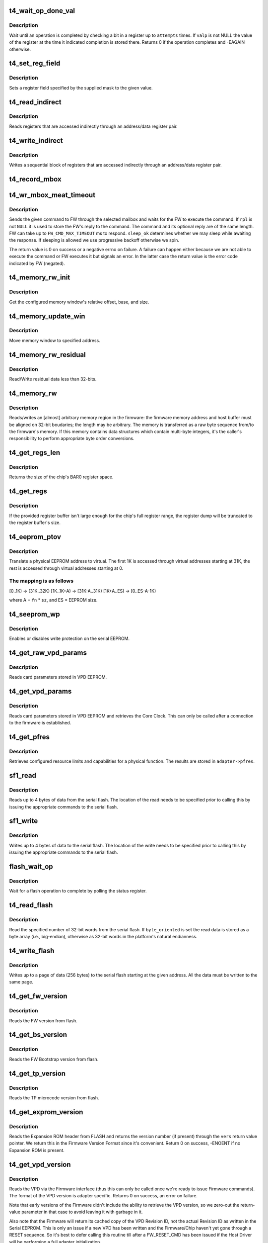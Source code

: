 .. -*- coding: utf-8; mode: rst -*-
.. src-file: drivers/net/ethernet/chelsio/cxgb4/t4_hw.c

.. _`t4_wait_op_done_val`:

t4_wait_op_done_val
===================

.. c:function:: int t4_wait_op_done_val(struct adapter *adapter, int reg, u32 mask, int polarity, int attempts, int delay, u32 *valp)

    wait until an operation is completed

    :param adapter:
        the adapter performing the operation
    :type adapter: struct adapter \*

    :param reg:
        the register to check for completion
    :type reg: int

    :param mask:
        a single-bit field within \ ``reg``\  that indicates completion
    :type mask: u32

    :param polarity:
        the value of the field when the operation is completed
    :type polarity: int

    :param attempts:
        number of check iterations
    :type attempts: int

    :param delay:
        delay in usecs between iterations
    :type delay: int

    :param valp:
        where to store the value of the register at completion time
    :type valp: u32 \*

.. _`t4_wait_op_done_val.description`:

Description
-----------

Wait until an operation is completed by checking a bit in a register
up to \ ``attempts``\  times.  If \ ``valp``\  is not NULL the value of the register
at the time it indicated completion is stored there.  Returns 0 if the
operation completes and -EAGAIN otherwise.

.. _`t4_set_reg_field`:

t4_set_reg_field
================

.. c:function:: void t4_set_reg_field(struct adapter *adapter, unsigned int addr, u32 mask, u32 val)

    set a register field to a value

    :param adapter:
        the adapter to program
    :type adapter: struct adapter \*

    :param addr:
        the register address
    :type addr: unsigned int

    :param mask:
        specifies the portion of the register to modify
    :type mask: u32

    :param val:
        the new value for the register field
    :type val: u32

.. _`t4_set_reg_field.description`:

Description
-----------

Sets a register field specified by the supplied mask to the
given value.

.. _`t4_read_indirect`:

t4_read_indirect
================

.. c:function:: void t4_read_indirect(struct adapter *adap, unsigned int addr_reg, unsigned int data_reg, u32 *vals, unsigned int nregs, unsigned int start_idx)

    read indirectly addressed registers

    :param adap:
        the adapter
    :type adap: struct adapter \*

    :param addr_reg:
        register holding the indirect address
    :type addr_reg: unsigned int

    :param data_reg:
        register holding the value of the indirect register
    :type data_reg: unsigned int

    :param vals:
        where the read register values are stored
    :type vals: u32 \*

    :param nregs:
        how many indirect registers to read
    :type nregs: unsigned int

    :param start_idx:
        index of first indirect register to read
    :type start_idx: unsigned int

.. _`t4_read_indirect.description`:

Description
-----------

Reads registers that are accessed indirectly through an address/data
register pair.

.. _`t4_write_indirect`:

t4_write_indirect
=================

.. c:function:: void t4_write_indirect(struct adapter *adap, unsigned int addr_reg, unsigned int data_reg, const u32 *vals, unsigned int nregs, unsigned int start_idx)

    write indirectly addressed registers

    :param adap:
        the adapter
    :type adap: struct adapter \*

    :param addr_reg:
        register holding the indirect addresses
    :type addr_reg: unsigned int

    :param data_reg:
        register holding the value for the indirect registers
    :type data_reg: unsigned int

    :param vals:
        values to write
    :type vals: const u32 \*

    :param nregs:
        how many indirect registers to write
    :type nregs: unsigned int

    :param start_idx:
        address of first indirect register to write
    :type start_idx: unsigned int

.. _`t4_write_indirect.description`:

Description
-----------

Writes a sequential block of registers that are accessed indirectly
through an address/data register pair.

.. _`t4_record_mbox`:

t4_record_mbox
==============

.. c:function:: void t4_record_mbox(struct adapter *adapter, const __be64 *cmd, unsigned int size, int access, int execute)

    record a Firmware Mailbox Command/Reply in the log

    :param adapter:
        the adapter
    :type adapter: struct adapter \*

    :param cmd:
        the Firmware Mailbox Command or Reply
    :type cmd: const __be64 \*

    :param size:
        command length in bytes
    :type size: unsigned int

    :param access:
        the time (ms) needed to access the Firmware Mailbox
    :type access: int

    :param execute:
        the time (ms) the command spent being executed
    :type execute: int

.. _`t4_wr_mbox_meat_timeout`:

t4_wr_mbox_meat_timeout
=======================

.. c:function:: int t4_wr_mbox_meat_timeout(struct adapter *adap, int mbox, const void *cmd, int size, void *rpl, bool sleep_ok, int timeout)

    send a command to FW through the given mailbox

    :param adap:
        the adapter
    :type adap: struct adapter \*

    :param mbox:
        index of the mailbox to use
    :type mbox: int

    :param cmd:
        the command to write
    :type cmd: const void \*

    :param size:
        command length in bytes
    :type size: int

    :param rpl:
        where to optionally store the reply
    :type rpl: void \*

    :param sleep_ok:
        if true we may sleep while awaiting command completion
    :type sleep_ok: bool

    :param timeout:
        time to wait for command to finish before timing out
    :type timeout: int

.. _`t4_wr_mbox_meat_timeout.description`:

Description
-----------

Sends the given command to FW through the selected mailbox and waits
for the FW to execute the command.  If \ ``rpl``\  is not \ ``NULL``\  it is used to
store the FW's reply to the command.  The command and its optional
reply are of the same length.  FW can take up to \ ``FW_CMD_MAX_TIMEOUT``\  ms
to respond.  \ ``sleep_ok``\  determines whether we may sleep while awaiting
the response.  If sleeping is allowed we use progressive backoff
otherwise we spin.

The return value is 0 on success or a negative errno on failure.  A
failure can happen either because we are not able to execute the
command or FW executes it but signals an error.  In the latter case
the return value is the error code indicated by FW (negated).

.. _`t4_memory_rw_init`:

t4_memory_rw_init
=================

.. c:function:: int t4_memory_rw_init(struct adapter *adap, int win, int mtype, u32 *mem_off, u32 *mem_base, u32 *mem_aperture)

    Get memory window relative offset, base, and size.

    :param adap:
        the adapter
    :type adap: struct adapter \*

    :param win:
        PCI-E Memory Window to use
    :type win: int

    :param mtype:
        memory type: MEM_EDC0, MEM_EDC1, MEM_HMA or MEM_MC
    :type mtype: int

    :param mem_off:
        memory relative offset with respect to \ ``mtype``\ .
    :type mem_off: u32 \*

    :param mem_base:
        configured memory base address.
    :type mem_base: u32 \*

    :param mem_aperture:
        configured memory window aperture.
    :type mem_aperture: u32 \*

.. _`t4_memory_rw_init.description`:

Description
-----------

Get the configured memory window's relative offset, base, and size.

.. _`t4_memory_update_win`:

t4_memory_update_win
====================

.. c:function:: void t4_memory_update_win(struct adapter *adap, int win, u32 addr)

    Move memory window to specified address.

    :param adap:
        the adapter
    :type adap: struct adapter \*

    :param win:
        PCI-E Memory Window to use
    :type win: int

    :param addr:
        location to move.
    :type addr: u32

.. _`t4_memory_update_win.description`:

Description
-----------

Move memory window to specified address.

.. _`t4_memory_rw_residual`:

t4_memory_rw_residual
=====================

.. c:function:: void t4_memory_rw_residual(struct adapter *adap, u32 off, u32 addr, u8 *buf, int dir)

    Read/Write residual data.

    :param adap:
        the adapter
    :type adap: struct adapter \*

    :param off:
        relative offset within residual to start read/write.
    :type off: u32

    :param addr:
        address within indicated memory type.
    :type addr: u32

    :param buf:
        host memory buffer
    :type buf: u8 \*

    :param dir:
        direction of transfer T4_MEMORY_READ (1) or T4_MEMORY_WRITE (0)
    :type dir: int

.. _`t4_memory_rw_residual.description`:

Description
-----------

Read/Write residual data less than 32-bits.

.. _`t4_memory_rw`:

t4_memory_rw
============

.. c:function:: int t4_memory_rw(struct adapter *adap, int win, int mtype, u32 addr, u32 len, void *hbuf, int dir)

    read/write EDC 0, EDC 1 or MC via PCIE memory window

    :param adap:
        the adapter
    :type adap: struct adapter \*

    :param win:
        PCI-E Memory Window to use
    :type win: int

    :param mtype:
        memory type: MEM_EDC0, MEM_EDC1 or MEM_MC
    :type mtype: int

    :param addr:
        address within indicated memory type
    :type addr: u32

    :param len:
        amount of memory to transfer
    :type len: u32

    :param hbuf:
        host memory buffer
    :type hbuf: void \*

    :param dir:
        direction of transfer T4_MEMORY_READ (1) or T4_MEMORY_WRITE (0)
    :type dir: int

.. _`t4_memory_rw.description`:

Description
-----------

Reads/writes an [almost] arbitrary memory region in the firmware: the
firmware memory address and host buffer must be aligned on 32-bit
boudaries; the length may be arbitrary.  The memory is transferred as
a raw byte sequence from/to the firmware's memory.  If this memory
contains data structures which contain multi-byte integers, it's the
caller's responsibility to perform appropriate byte order conversions.

.. _`t4_get_regs_len`:

t4_get_regs_len
===============

.. c:function:: unsigned int t4_get_regs_len(struct adapter *adapter)

    return the size of the chips register set

    :param adapter:
        the adapter
    :type adapter: struct adapter \*

.. _`t4_get_regs_len.description`:

Description
-----------

Returns the size of the chip's BAR0 register space.

.. _`t4_get_regs`:

t4_get_regs
===========

.. c:function:: void t4_get_regs(struct adapter *adap, void *buf, size_t buf_size)

    read chip registers into provided buffer

    :param adap:
        the adapter
    :type adap: struct adapter \*

    :param buf:
        register buffer
    :type buf: void \*

    :param buf_size:
        size (in bytes) of register buffer
    :type buf_size: size_t

.. _`t4_get_regs.description`:

Description
-----------

If the provided register buffer isn't large enough for the chip's
full register range, the register dump will be truncated to the
register buffer's size.

.. _`t4_eeprom_ptov`:

t4_eeprom_ptov
==============

.. c:function:: int t4_eeprom_ptov(unsigned int phys_addr, unsigned int fn, unsigned int sz)

    translate a physical EEPROM address to virtual

    :param phys_addr:
        the physical EEPROM address
    :type phys_addr: unsigned int

    :param fn:
        the PCI function number
    :type fn: unsigned int

    :param sz:
        size of function-specific area
    :type sz: unsigned int

.. _`t4_eeprom_ptov.description`:

Description
-----------

Translate a physical EEPROM address to virtual.  The first 1K is
accessed through virtual addresses starting at 31K, the rest is
accessed through virtual addresses starting at 0.

.. _`t4_eeprom_ptov.the-mapping-is-as-follows`:

The mapping is as follows
-------------------------

[0..1K) -> [31K..32K)
[1K..1K+A) -> [31K-A..31K)
[1K+A..ES) -> [0..ES-A-1K)

where A = \ ``fn``\  \* \ ``sz``\ , and ES = EEPROM size.

.. _`t4_seeprom_wp`:

t4_seeprom_wp
=============

.. c:function:: int t4_seeprom_wp(struct adapter *adapter, bool enable)

    enable/disable EEPROM write protection

    :param adapter:
        the adapter
    :type adapter: struct adapter \*

    :param enable:
        whether to enable or disable write protection
    :type enable: bool

.. _`t4_seeprom_wp.description`:

Description
-----------

Enables or disables write protection on the serial EEPROM.

.. _`t4_get_raw_vpd_params`:

t4_get_raw_vpd_params
=====================

.. c:function:: int t4_get_raw_vpd_params(struct adapter *adapter, struct vpd_params *p)

    read VPD parameters from VPD EEPROM

    :param adapter:
        adapter to read
    :type adapter: struct adapter \*

    :param p:
        where to store the parameters
    :type p: struct vpd_params \*

.. _`t4_get_raw_vpd_params.description`:

Description
-----------

Reads card parameters stored in VPD EEPROM.

.. _`t4_get_vpd_params`:

t4_get_vpd_params
=================

.. c:function:: int t4_get_vpd_params(struct adapter *adapter, struct vpd_params *p)

    read VPD parameters & retrieve Core Clock

    :param adapter:
        adapter to read
    :type adapter: struct adapter \*

    :param p:
        where to store the parameters
    :type p: struct vpd_params \*

.. _`t4_get_vpd_params.description`:

Description
-----------

Reads card parameters stored in VPD EEPROM and retrieves the Core
Clock.  This can only be called after a connection to the firmware
is established.

.. _`t4_get_pfres`:

t4_get_pfres
============

.. c:function:: int t4_get_pfres(struct adapter *adapter)

    retrieve VF resource limits

    :param adapter:
        the adapter
    :type adapter: struct adapter \*

.. _`t4_get_pfres.description`:

Description
-----------

Retrieves configured resource limits and capabilities for a physical
function.  The results are stored in \ ``adapter->pfres``\ .

.. _`sf1_read`:

sf1_read
========

.. c:function:: int sf1_read(struct adapter *adapter, unsigned int byte_cnt, int cont, int lock, u32 *valp)

    read data from the serial flash

    :param adapter:
        the adapter
    :type adapter: struct adapter \*

    :param byte_cnt:
        number of bytes to read
    :type byte_cnt: unsigned int

    :param cont:
        whether another operation will be chained
    :type cont: int

    :param lock:
        whether to lock SF for PL access only
    :type lock: int

    :param valp:
        where to store the read data
    :type valp: u32 \*

.. _`sf1_read.description`:

Description
-----------

Reads up to 4 bytes of data from the serial flash.  The location of
the read needs to be specified prior to calling this by issuing the
appropriate commands to the serial flash.

.. _`sf1_write`:

sf1_write
=========

.. c:function:: int sf1_write(struct adapter *adapter, unsigned int byte_cnt, int cont, int lock, u32 val)

    write data to the serial flash

    :param adapter:
        the adapter
    :type adapter: struct adapter \*

    :param byte_cnt:
        number of bytes to write
    :type byte_cnt: unsigned int

    :param cont:
        whether another operation will be chained
    :type cont: int

    :param lock:
        whether to lock SF for PL access only
    :type lock: int

    :param val:
        value to write
    :type val: u32

.. _`sf1_write.description`:

Description
-----------

Writes up to 4 bytes of data to the serial flash.  The location of
the write needs to be specified prior to calling this by issuing the
appropriate commands to the serial flash.

.. _`flash_wait_op`:

flash_wait_op
=============

.. c:function:: int flash_wait_op(struct adapter *adapter, int attempts, int delay)

    wait for a flash operation to complete

    :param adapter:
        the adapter
    :type adapter: struct adapter \*

    :param attempts:
        max number of polls of the status register
    :type attempts: int

    :param delay:
        delay between polls in ms
    :type delay: int

.. _`flash_wait_op.description`:

Description
-----------

Wait for a flash operation to complete by polling the status register.

.. _`t4_read_flash`:

t4_read_flash
=============

.. c:function:: int t4_read_flash(struct adapter *adapter, unsigned int addr, unsigned int nwords, u32 *data, int byte_oriented)

    read words from serial flash

    :param adapter:
        the adapter
    :type adapter: struct adapter \*

    :param addr:
        the start address for the read
    :type addr: unsigned int

    :param nwords:
        how many 32-bit words to read
    :type nwords: unsigned int

    :param data:
        where to store the read data
    :type data: u32 \*

    :param byte_oriented:
        whether to store data as bytes or as words
    :type byte_oriented: int

.. _`t4_read_flash.description`:

Description
-----------

Read the specified number of 32-bit words from the serial flash.
If \ ``byte_oriented``\  is set the read data is stored as a byte array
(i.e., big-endian), otherwise as 32-bit words in the platform's
natural endianness.

.. _`t4_write_flash`:

t4_write_flash
==============

.. c:function:: int t4_write_flash(struct adapter *adapter, unsigned int addr, unsigned int n, const u8 *data)

    write up to a page of data to the serial flash

    :param adapter:
        the adapter
    :type adapter: struct adapter \*

    :param addr:
        the start address to write
    :type addr: unsigned int

    :param n:
        length of data to write in bytes
    :type n: unsigned int

    :param data:
        the data to write
    :type data: const u8 \*

.. _`t4_write_flash.description`:

Description
-----------

Writes up to a page of data (256 bytes) to the serial flash starting
at the given address.  All the data must be written to the same page.

.. _`t4_get_fw_version`:

t4_get_fw_version
=================

.. c:function:: int t4_get_fw_version(struct adapter *adapter, u32 *vers)

    read the firmware version

    :param adapter:
        the adapter
    :type adapter: struct adapter \*

    :param vers:
        where to place the version
    :type vers: u32 \*

.. _`t4_get_fw_version.description`:

Description
-----------

Reads the FW version from flash.

.. _`t4_get_bs_version`:

t4_get_bs_version
=================

.. c:function:: int t4_get_bs_version(struct adapter *adapter, u32 *vers)

    read the firmware bootstrap version

    :param adapter:
        the adapter
    :type adapter: struct adapter \*

    :param vers:
        where to place the version
    :type vers: u32 \*

.. _`t4_get_bs_version.description`:

Description
-----------

Reads the FW Bootstrap version from flash.

.. _`t4_get_tp_version`:

t4_get_tp_version
=================

.. c:function:: int t4_get_tp_version(struct adapter *adapter, u32 *vers)

    read the TP microcode version

    :param adapter:
        the adapter
    :type adapter: struct adapter \*

    :param vers:
        where to place the version
    :type vers: u32 \*

.. _`t4_get_tp_version.description`:

Description
-----------

Reads the TP microcode version from flash.

.. _`t4_get_exprom_version`:

t4_get_exprom_version
=====================

.. c:function:: int t4_get_exprom_version(struct adapter *adap, u32 *vers)

    return the Expansion ROM version (if any)

    :param adap:
        *undescribed*
    :type adap: struct adapter \*

    :param vers:
        where to place the version
    :type vers: u32 \*

.. _`t4_get_exprom_version.description`:

Description
-----------

Reads the Expansion ROM header from FLASH and returns the version
number (if present) through the \ ``vers``\  return value pointer.  We return
this in the Firmware Version Format since it's convenient.  Return
0 on success, -ENOENT if no Expansion ROM is present.

.. _`t4_get_vpd_version`:

t4_get_vpd_version
==================

.. c:function:: int t4_get_vpd_version(struct adapter *adapter, u32 *vers)

    return the VPD version

    :param adapter:
        the adapter
    :type adapter: struct adapter \*

    :param vers:
        where to place the version
    :type vers: u32 \*

.. _`t4_get_vpd_version.description`:

Description
-----------

Reads the VPD via the Firmware interface (thus this can only be called
once we're ready to issue Firmware commands).  The format of the
VPD version is adapter specific.  Returns 0 on success, an error on
failure.

Note that early versions of the Firmware didn't include the ability
to retrieve the VPD version, so we zero-out the return-value parameter
in that case to avoid leaving it with garbage in it.

Also note that the Firmware will return its cached copy of the VPD
Revision ID, not the actual Revision ID as written in the Serial
EEPROM.  This is only an issue if a new VPD has been written and the
Firmware/Chip haven't yet gone through a RESET sequence.  So it's best
to defer calling this routine till after a FW_RESET_CMD has been issued
if the Host Driver will be performing a full adapter initialization.

.. _`t4_get_scfg_version`:

t4_get_scfg_version
===================

.. c:function:: int t4_get_scfg_version(struct adapter *adapter, u32 *vers)

    return the Serial Configuration version

    :param adapter:
        the adapter
    :type adapter: struct adapter \*

    :param vers:
        where to place the version
    :type vers: u32 \*

.. _`t4_get_scfg_version.description`:

Description
-----------

Reads the Serial Configuration Version via the Firmware interface
(thus this can only be called once we're ready to issue Firmware
commands).  The format of the Serial Configuration version is
adapter specific.  Returns 0 on success, an error on failure.

Note that early versions of the Firmware didn't include the ability
to retrieve the Serial Configuration version, so we zero-out the
return-value parameter in that case to avoid leaving it with
garbage in it.

Also note that the Firmware will return its cached copy of the Serial
Initialization Revision ID, not the actual Revision ID as written in
the Serial EEPROM.  This is only an issue if a new VPD has been written
and the Firmware/Chip haven't yet gone through a RESET sequence.  So
it's best to defer calling this routine till after a FW_RESET_CMD has
been issued if the Host Driver will be performing a full adapter
initialization.

.. _`t4_get_version_info`:

t4_get_version_info
===================

.. c:function:: int t4_get_version_info(struct adapter *adapter)

    extract various chip/firmware version information

    :param adapter:
        the adapter
    :type adapter: struct adapter \*

.. _`t4_get_version_info.description`:

Description
-----------

Reads various chip/firmware version numbers and stores them into the
adapter Adapter Parameters structure.  If any of the efforts fails
the first failure will be returned, but all of the version numbers
will be read.

.. _`t4_dump_version_info`:

t4_dump_version_info
====================

.. c:function:: void t4_dump_version_info(struct adapter *adapter)

    dump all of the adapter configuration IDs

    :param adapter:
        the adapter
    :type adapter: struct adapter \*

.. _`t4_dump_version_info.description`:

Description
-----------

Dumps all of the various bits of adapter configuration version/revision
IDs information.  This is typically called at some point after
\ :c:func:`t4_get_version_info`\  has been called.

.. _`t4_check_fw_version`:

t4_check_fw_version
===================

.. c:function:: int t4_check_fw_version(struct adapter *adap)

    check if the FW is supported with this driver

    :param adap:
        the adapter
    :type adap: struct adapter \*

.. _`t4_check_fw_version.description`:

Description
-----------

Checks if an adapter's FW is compatible with the driver.  Returns 0
if there's exact match, a negative error if the version could not be
read or there's a major version mismatch

.. _`t4_flash_erase_sectors`:

t4_flash_erase_sectors
======================

.. c:function:: int t4_flash_erase_sectors(struct adapter *adapter, int start, int end)

    erase a range of flash sectors

    :param adapter:
        the adapter
    :type adapter: struct adapter \*

    :param start:
        the first sector to erase
    :type start: int

    :param end:
        the last sector to erase
    :type end: int

.. _`t4_flash_erase_sectors.description`:

Description
-----------

Erases the sectors in the given inclusive range.

.. _`t4_flash_cfg_addr`:

t4_flash_cfg_addr
=================

.. c:function:: unsigned int t4_flash_cfg_addr(struct adapter *adapter)

    return the address of the flash configuration file

    :param adapter:
        the adapter
    :type adapter: struct adapter \*

.. _`t4_flash_cfg_addr.description`:

Description
-----------

Return the address within the flash where the Firmware Configuration
File is stored.

.. _`t4_load_fw`:

t4_load_fw
==========

.. c:function:: int t4_load_fw(struct adapter *adap, const u8 *fw_data, unsigned int size)

    download firmware

    :param adap:
        the adapter
    :type adap: struct adapter \*

    :param fw_data:
        the firmware image to write
    :type fw_data: const u8 \*

    :param size:
        image size
    :type size: unsigned int

.. _`t4_load_fw.description`:

Description
-----------

Write the supplied firmware image to the card's serial flash.

.. _`t4_phy_fw_ver`:

t4_phy_fw_ver
=============

.. c:function:: int t4_phy_fw_ver(struct adapter *adap, int *phy_fw_ver)

    return current PHY firmware version

    :param adap:
        the adapter
    :type adap: struct adapter \*

    :param phy_fw_ver:
        return value buffer for PHY firmware version
    :type phy_fw_ver: int \*

.. _`t4_phy_fw_ver.description`:

Description
-----------

Returns the current version of external PHY firmware on the
adapter.

.. _`t4_load_phy_fw`:

t4_load_phy_fw
==============

.. c:function:: int t4_load_phy_fw(struct adapter *adap, int win, spinlock_t *win_lock, int (*phy_fw_version)(const u8 *, size_t), const u8 *phy_fw_data, size_t phy_fw_size)

    download port PHY firmware

    :param adap:
        the adapter
    :type adap: struct adapter \*

    :param win:
        the PCI-E Memory Window index to use for \ :c:func:`t4_memory_rw`\ 
    :type win: int

    :param win_lock:
        the lock to use to guard the memory copy
    :type win_lock: spinlock_t \*

    :param int (\*phy_fw_version)(const u8 \*, size_t):
        function to check PHY firmware versions

    :param phy_fw_data:
        the PHY firmware image to write
    :type phy_fw_data: const u8 \*

    :param phy_fw_size:
        image size
    :type phy_fw_size: size_t

.. _`t4_load_phy_fw.description`:

Description
-----------

Transfer the specified PHY firmware to the adapter.  If a non-NULL
\ ``phy_fw_version``\  is supplied, then it will be used to determine if
it's necessary to perform the transfer by comparing the version
of any existing adapter PHY firmware with that of the passed in
PHY firmware image.  If \ ``win_lock``\  is non-NULL then it will be used
around the call to \ :c:func:`t4_memory_rw`\  which transfers the PHY firmware
to the adapter.

A negative error number will be returned if an error occurs.  If
version number support is available and there's no need to upgrade
the firmware, 0 will be returned.  If firmware is successfully
transferred to the adapter, 1 will be retured.

.. _`t4_load_phy_fw.note`:

NOTE
----

some adapters only have local RAM to store the PHY firmware.  As
a result, a RESET of the adapter would cause that RAM to lose its
contents.  Thus, loading PHY firmware on such adapters must happen
after any FW_RESET_CMDs ...

.. _`t4_fwcache`:

t4_fwcache
==========

.. c:function:: int t4_fwcache(struct adapter *adap, enum fw_params_param_dev_fwcache op)

    firmware cache operation

    :param adap:
        the adapter
    :type adap: struct adapter \*

    :param op:
        the operation (flush or flush and invalidate)
    :type op: enum fw_params_param_dev_fwcache

.. _`fwcaps16_to_caps32`:

fwcaps16_to_caps32
==================

.. c:function:: fw_port_cap32_t fwcaps16_to_caps32(fw_port_cap16_t caps16)

    convert 16-bit Port Capabilities to 32-bits

    :param caps16:
        a 16-bit Port Capabilities value
    :type caps16: fw_port_cap16_t

.. _`fwcaps16_to_caps32.description`:

Description
-----------

Returns the equivalent 32-bit Port Capabilities value.

.. _`fwcaps32_to_caps16`:

fwcaps32_to_caps16
==================

.. c:function:: fw_port_cap16_t fwcaps32_to_caps16(fw_port_cap32_t caps32)

    convert 32-bit Port Capabilities to 16-bits

    :param caps32:
        a 32-bit Port Capabilities value
    :type caps32: fw_port_cap32_t

.. _`fwcaps32_to_caps16.description`:

Description
-----------

Returns the equivalent 16-bit Port Capabilities value.  Note that
not all 32-bit Port Capabilities can be represented in the 16-bit
Port Capabilities and some fields/values may not make it.

.. _`t4_link_l1cfg_core`:

t4_link_l1cfg_core
==================

.. c:function:: int t4_link_l1cfg_core(struct adapter *adapter, unsigned int mbox, unsigned int port, struct link_config *lc, bool sleep_ok, int timeout)

    apply link configuration to MAC/PHY

    :param adapter:
        the adapter
    :type adapter: struct adapter \*

    :param mbox:
        the Firmware Mailbox to use
    :type mbox: unsigned int

    :param port:
        the Port ID
    :type port: unsigned int

    :param lc:
        the Port's Link Configuration
    :type lc: struct link_config \*

    :param sleep_ok:
        *undescribed*
    :type sleep_ok: bool

    :param timeout:
        *undescribed*
    :type timeout: int

.. _`t4_link_l1cfg_core.description`:

Description
-----------

Set up a port's MAC and PHY according to a desired link configuration.
- If the PHY can auto-negotiate first decide what to advertise, then
enable/disable auto-negotiation as desired, and reset.
- If the PHY does not auto-negotiate just reset it.
- If auto-negotiation is off set the MAC to the proper speed/duplex/FC,
otherwise do it later based on the outcome of auto-negotiation.

.. _`t4_restart_aneg`:

t4_restart_aneg
===============

.. c:function:: int t4_restart_aneg(struct adapter *adap, unsigned int mbox, unsigned int port)

    restart autonegotiation

    :param adap:
        the adapter
    :type adap: struct adapter \*

    :param mbox:
        mbox to use for the FW command
    :type mbox: unsigned int

    :param port:
        the port id
    :type port: unsigned int

.. _`t4_restart_aneg.description`:

Description
-----------

Restarts autonegotiation for the selected port.

.. _`t4_handle_intr_status`:

t4_handle_intr_status
=====================

.. c:function:: int t4_handle_intr_status(struct adapter *adapter, unsigned int reg, const struct intr_info *acts)

    table driven interrupt handler

    :param adapter:
        the adapter that generated the interrupt
    :type adapter: struct adapter \*

    :param reg:
        the interrupt status register to process
    :type reg: unsigned int

    :param acts:
        table of interrupt actions
    :type acts: const struct intr_info \*

.. _`t4_handle_intr_status.description`:

Description
-----------

A table driven interrupt handler that applies a set of masks to an
interrupt status word and performs the corresponding actions if the
interrupts described by the mask have occurred.  The actions include
optionally emitting a warning or alert message.  The table is terminated
by an entry specifying mask 0.  Returns the number of fatal interrupt
conditions.

.. _`t4_slow_intr_handler`:

t4_slow_intr_handler
====================

.. c:function:: int t4_slow_intr_handler(struct adapter *adapter)

    control path interrupt handler

    :param adapter:
        the adapter
    :type adapter: struct adapter \*

.. _`t4_slow_intr_handler.description`:

Description
-----------

T4 interrupt handler for non-data global interrupt events, e.g., errors.
The designation 'slow' is because it involves register reads, while
data interrupts typically don't involve any MMIOs.

.. _`t4_intr_enable`:

t4_intr_enable
==============

.. c:function:: void t4_intr_enable(struct adapter *adapter)

    enable interrupts

    :param adapter:
        the adapter whose interrupts should be enabled
    :type adapter: struct adapter \*

.. _`t4_intr_enable.description`:

Description
-----------

Enable PF-specific interrupts for the calling function and the top-level
interrupt concentrator for global interrupts.  Interrupts are already
enabled at each module, here we just enable the roots of the interrupt
hierarchies.

.. _`t4_intr_enable.note`:

Note
----

this function should be called only when the driver manages
non PF-specific interrupts from the various HW modules.  Only one PCI
function at a time should be doing this.

.. _`t4_intr_disable`:

t4_intr_disable
===============

.. c:function:: void t4_intr_disable(struct adapter *adapter)

    disable interrupts

    :param adapter:
        the adapter whose interrupts should be disabled
    :type adapter: struct adapter \*

.. _`t4_intr_disable.description`:

Description
-----------

Disable interrupts.  We only disable the top-level interrupt
concentrators.  The caller must be a PCI function managing global
interrupts.

.. _`t4_config_rss_range`:

t4_config_rss_range
===================

.. c:function:: int t4_config_rss_range(struct adapter *adapter, int mbox, unsigned int viid, int start, int n, const u16 *rspq, unsigned int nrspq)

    configure a portion of the RSS mapping table

    :param adapter:
        the adapter
    :type adapter: struct adapter \*

    :param mbox:
        mbox to use for the FW command
    :type mbox: int

    :param viid:
        virtual interface whose RSS subtable is to be written
    :type viid: unsigned int

    :param start:
        start entry in the table to write
    :type start: int

    :param n:
        how many table entries to write
    :type n: int

    :param rspq:
        values for the response queue lookup table
    :type rspq: const u16 \*

    :param nrspq:
        number of values in \ ``rspq``\ 
    :type nrspq: unsigned int

.. _`t4_config_rss_range.description`:

Description
-----------

Programs the selected part of the VI's RSS mapping table with the
provided values.  If \ ``nrspq``\  < \ ``n``\  the supplied values are used repeatedly
until the full table range is populated.

The caller must ensure the values in \ ``rspq``\  are in the range allowed for
\ ``viid``\ .

.. _`t4_config_glbl_rss`:

t4_config_glbl_rss
==================

.. c:function:: int t4_config_glbl_rss(struct adapter *adapter, int mbox, unsigned int mode, unsigned int flags)

    configure the global RSS mode

    :param adapter:
        the adapter
    :type adapter: struct adapter \*

    :param mbox:
        mbox to use for the FW command
    :type mbox: int

    :param mode:
        global RSS mode
    :type mode: unsigned int

    :param flags:
        mode-specific flags
    :type flags: unsigned int

.. _`t4_config_glbl_rss.description`:

Description
-----------

Sets the global RSS mode.

.. _`t4_config_vi_rss`:

t4_config_vi_rss
================

.. c:function:: int t4_config_vi_rss(struct adapter *adapter, int mbox, unsigned int viid, unsigned int flags, unsigned int defq)

    configure per VI RSS settings

    :param adapter:
        the adapter
    :type adapter: struct adapter \*

    :param mbox:
        mbox to use for the FW command
    :type mbox: int

    :param viid:
        the VI id
    :type viid: unsigned int

    :param flags:
        RSS flags
    :type flags: unsigned int

    :param defq:
        id of the default RSS queue for the VI.
    :type defq: unsigned int

.. _`t4_config_vi_rss.description`:

Description
-----------

Configures VI-specific RSS properties.

.. _`t4_read_rss`:

t4_read_rss
===========

.. c:function:: int t4_read_rss(struct adapter *adapter, u16 *map)

    read the contents of the RSS mapping table

    :param adapter:
        the adapter
    :type adapter: struct adapter \*

    :param map:
        holds the contents of the RSS mapping table
    :type map: u16 \*

.. _`t4_read_rss.description`:

Description
-----------

Reads the contents of the RSS hash->queue mapping table.

.. _`t4_tp_fw_ldst_rw`:

t4_tp_fw_ldst_rw
================

.. c:function:: int t4_tp_fw_ldst_rw(struct adapter *adap, int cmd, u32 *vals, unsigned int nregs, unsigned int start_index, unsigned int rw, bool sleep_ok)

    Access TP indirect register through LDST

    :param adap:
        the adapter
    :type adap: struct adapter \*

    :param cmd:
        TP fw ldst address space type
    :type cmd: int

    :param vals:
        where the indirect register values are stored/written
    :type vals: u32 \*

    :param nregs:
        how many indirect registers to read/write
    :type nregs: unsigned int

    :param start_index:
        *undescribed*
    :type start_index: unsigned int

    :param rw:
        Read (1) or Write (0)
    :type rw: unsigned int

    :param sleep_ok:
        if true we may sleep while awaiting command completion
    :type sleep_ok: bool

.. _`t4_tp_fw_ldst_rw.description`:

Description
-----------

Access TP indirect registers through LDST

.. _`t4_tp_indirect_rw`:

t4_tp_indirect_rw
=================

.. c:function:: void t4_tp_indirect_rw(struct adapter *adap, u32 reg_addr, u32 reg_data, u32 *buff, u32 nregs, u32 start_index, int rw, bool sleep_ok)

    Read/Write TP indirect register through LDST or backdoor

    :param adap:
        the adapter
    :type adap: struct adapter \*

    :param reg_addr:
        Address Register
    :type reg_addr: u32

    :param reg_data:
        Data register
    :type reg_data: u32

    :param buff:
        where the indirect register values are stored/written
    :type buff: u32 \*

    :param nregs:
        how many indirect registers to read/write
    :type nregs: u32

    :param start_index:
        index of first indirect register to read/write
    :type start_index: u32

    :param rw:
        READ(1) or WRITE(0)
    :type rw: int

    :param sleep_ok:
        if true we may sleep while awaiting command completion
    :type sleep_ok: bool

.. _`t4_tp_indirect_rw.description`:

Description
-----------

Read/Write TP indirect registers through LDST if possible.
Else, use backdoor access

.. _`t4_tp_pio_read`:

t4_tp_pio_read
==============

.. c:function:: void t4_tp_pio_read(struct adapter *adap, u32 *buff, u32 nregs, u32 start_index, bool sleep_ok)

    Read TP PIO registers

    :param adap:
        the adapter
    :type adap: struct adapter \*

    :param buff:
        where the indirect register values are written
    :type buff: u32 \*

    :param nregs:
        how many indirect registers to read
    :type nregs: u32

    :param start_index:
        index of first indirect register to read
    :type start_index: u32

    :param sleep_ok:
        if true we may sleep while awaiting command completion
    :type sleep_ok: bool

.. _`t4_tp_pio_read.description`:

Description
-----------

Read TP PIO Registers

.. _`t4_tp_pio_write`:

t4_tp_pio_write
===============

.. c:function:: void t4_tp_pio_write(struct adapter *adap, u32 *buff, u32 nregs, u32 start_index, bool sleep_ok)

    Write TP PIO registers

    :param adap:
        the adapter
    :type adap: struct adapter \*

    :param buff:
        where the indirect register values are stored
    :type buff: u32 \*

    :param nregs:
        how many indirect registers to write
    :type nregs: u32

    :param start_index:
        index of first indirect register to write
    :type start_index: u32

    :param sleep_ok:
        if true we may sleep while awaiting command completion
    :type sleep_ok: bool

.. _`t4_tp_pio_write.description`:

Description
-----------

Write TP PIO Registers

.. _`t4_tp_tm_pio_read`:

t4_tp_tm_pio_read
=================

.. c:function:: void t4_tp_tm_pio_read(struct adapter *adap, u32 *buff, u32 nregs, u32 start_index, bool sleep_ok)

    Read TP TM PIO registers

    :param adap:
        the adapter
    :type adap: struct adapter \*

    :param buff:
        where the indirect register values are written
    :type buff: u32 \*

    :param nregs:
        how many indirect registers to read
    :type nregs: u32

    :param start_index:
        index of first indirect register to read
    :type start_index: u32

    :param sleep_ok:
        if true we may sleep while awaiting command completion
    :type sleep_ok: bool

.. _`t4_tp_tm_pio_read.description`:

Description
-----------

Read TP TM PIO Registers

.. _`t4_tp_mib_read`:

t4_tp_mib_read
==============

.. c:function:: void t4_tp_mib_read(struct adapter *adap, u32 *buff, u32 nregs, u32 start_index, bool sleep_ok)

    Read TP MIB registers

    :param adap:
        the adapter
    :type adap: struct adapter \*

    :param buff:
        where the indirect register values are written
    :type buff: u32 \*

    :param nregs:
        how many indirect registers to read
    :type nregs: u32

    :param start_index:
        index of first indirect register to read
    :type start_index: u32

    :param sleep_ok:
        if true we may sleep while awaiting command completion
    :type sleep_ok: bool

.. _`t4_tp_mib_read.description`:

Description
-----------

Read TP MIB Registers

.. _`t4_read_rss_key`:

t4_read_rss_key
===============

.. c:function:: void t4_read_rss_key(struct adapter *adap, u32 *key, bool sleep_ok)

    read the global RSS key

    :param adap:
        the adapter
    :type adap: struct adapter \*

    :param key:
        10-entry array holding the 320-bit RSS key
    :type key: u32 \*

    :param sleep_ok:
        if true we may sleep while awaiting command completion
    :type sleep_ok: bool

.. _`t4_read_rss_key.description`:

Description
-----------

Reads the global 320-bit RSS key.

.. _`t4_write_rss_key`:

t4_write_rss_key
================

.. c:function:: void t4_write_rss_key(struct adapter *adap, const u32 *key, int idx, bool sleep_ok)

    program one of the RSS keys

    :param adap:
        the adapter
    :type adap: struct adapter \*

    :param key:
        10-entry array holding the 320-bit RSS key
    :type key: const u32 \*

    :param idx:
        which RSS key to write
    :type idx: int

    :param sleep_ok:
        if true we may sleep while awaiting command completion
    :type sleep_ok: bool

.. _`t4_write_rss_key.description`:

Description
-----------

Writes one of the RSS keys with the given 320-bit value.  If \ ``idx``\  is
0..15 the corresponding entry in the RSS key table is written,
otherwise the global RSS key is written.

.. _`t4_read_rss_pf_config`:

t4_read_rss_pf_config
=====================

.. c:function:: void t4_read_rss_pf_config(struct adapter *adapter, unsigned int index, u32 *valp, bool sleep_ok)

    read PF RSS Configuration Table

    :param adapter:
        the adapter
    :type adapter: struct adapter \*

    :param index:
        the entry in the PF RSS table to read
    :type index: unsigned int

    :param valp:
        where to store the returned value
    :type valp: u32 \*

    :param sleep_ok:
        if true we may sleep while awaiting command completion
    :type sleep_ok: bool

.. _`t4_read_rss_pf_config.description`:

Description
-----------

Reads the PF RSS Configuration Table at the specified index and returns
the value found there.

.. _`t4_read_rss_vf_config`:

t4_read_rss_vf_config
=====================

.. c:function:: void t4_read_rss_vf_config(struct adapter *adapter, unsigned int index, u32 *vfl, u32 *vfh, bool sleep_ok)

    read VF RSS Configuration Table

    :param adapter:
        the adapter
    :type adapter: struct adapter \*

    :param index:
        the entry in the VF RSS table to read
    :type index: unsigned int

    :param vfl:
        where to store the returned VFL
    :type vfl: u32 \*

    :param vfh:
        where to store the returned VFH
    :type vfh: u32 \*

    :param sleep_ok:
        if true we may sleep while awaiting command completion
    :type sleep_ok: bool

.. _`t4_read_rss_vf_config.description`:

Description
-----------

Reads the VF RSS Configuration Table at the specified index and returns
the (VFL, VFH) values found there.

.. _`t4_read_rss_pf_map`:

t4_read_rss_pf_map
==================

.. c:function:: u32 t4_read_rss_pf_map(struct adapter *adapter, bool sleep_ok)

    read PF RSS Map

    :param adapter:
        the adapter
    :type adapter: struct adapter \*

    :param sleep_ok:
        if true we may sleep while awaiting command completion
    :type sleep_ok: bool

.. _`t4_read_rss_pf_map.description`:

Description
-----------

Reads the PF RSS Map register and returns its value.

.. _`t4_read_rss_pf_mask`:

t4_read_rss_pf_mask
===================

.. c:function:: u32 t4_read_rss_pf_mask(struct adapter *adapter, bool sleep_ok)

    read PF RSS Mask

    :param adapter:
        the adapter
    :type adapter: struct adapter \*

    :param sleep_ok:
        if true we may sleep while awaiting command completion
    :type sleep_ok: bool

.. _`t4_read_rss_pf_mask.description`:

Description
-----------

Reads the PF RSS Mask register and returns its value.

.. _`t4_tp_get_tcp_stats`:

t4_tp_get_tcp_stats
===================

.. c:function:: void t4_tp_get_tcp_stats(struct adapter *adap, struct tp_tcp_stats *v4, struct tp_tcp_stats *v6, bool sleep_ok)

    read TP's TCP MIB counters

    :param adap:
        the adapter
    :type adap: struct adapter \*

    :param v4:
        holds the TCP/IP counter values
    :type v4: struct tp_tcp_stats \*

    :param v6:
        holds the TCP/IPv6 counter values
    :type v6: struct tp_tcp_stats \*

    :param sleep_ok:
        if true we may sleep while awaiting command completion
    :type sleep_ok: bool

.. _`t4_tp_get_tcp_stats.description`:

Description
-----------

Returns the values of TP's TCP/IP and TCP/IPv6 MIB counters.
Either \ ``v4``\  or \ ``v6``\  may be \ ``NULL``\  to skip the corresponding stats.

.. _`t4_tp_get_err_stats`:

t4_tp_get_err_stats
===================

.. c:function:: void t4_tp_get_err_stats(struct adapter *adap, struct tp_err_stats *st, bool sleep_ok)

    read TP's error MIB counters

    :param adap:
        the adapter
    :type adap: struct adapter \*

    :param st:
        holds the counter values
    :type st: struct tp_err_stats \*

    :param sleep_ok:
        if true we may sleep while awaiting command completion
    :type sleep_ok: bool

.. _`t4_tp_get_err_stats.description`:

Description
-----------

Returns the values of TP's error counters.

.. _`t4_tp_get_cpl_stats`:

t4_tp_get_cpl_stats
===================

.. c:function:: void t4_tp_get_cpl_stats(struct adapter *adap, struct tp_cpl_stats *st, bool sleep_ok)

    read TP's CPL MIB counters

    :param adap:
        the adapter
    :type adap: struct adapter \*

    :param st:
        holds the counter values
    :type st: struct tp_cpl_stats \*

    :param sleep_ok:
        if true we may sleep while awaiting command completion
    :type sleep_ok: bool

.. _`t4_tp_get_cpl_stats.description`:

Description
-----------

Returns the values of TP's CPL counters.

.. _`t4_tp_get_rdma_stats`:

t4_tp_get_rdma_stats
====================

.. c:function:: void t4_tp_get_rdma_stats(struct adapter *adap, struct tp_rdma_stats *st, bool sleep_ok)

    read TP's RDMA MIB counters

    :param adap:
        the adapter
    :type adap: struct adapter \*

    :param st:
        holds the counter values
    :type st: struct tp_rdma_stats \*

    :param sleep_ok:
        if true we may sleep while awaiting command completion
    :type sleep_ok: bool

.. _`t4_tp_get_rdma_stats.description`:

Description
-----------

Returns the values of TP's RDMA counters.

.. _`t4_get_fcoe_stats`:

t4_get_fcoe_stats
=================

.. c:function:: void t4_get_fcoe_stats(struct adapter *adap, unsigned int idx, struct tp_fcoe_stats *st, bool sleep_ok)

    read TP's FCoE MIB counters for a port

    :param adap:
        the adapter
    :type adap: struct adapter \*

    :param idx:
        the port index
    :type idx: unsigned int

    :param st:
        holds the counter values
    :type st: struct tp_fcoe_stats \*

    :param sleep_ok:
        if true we may sleep while awaiting command completion
    :type sleep_ok: bool

.. _`t4_get_fcoe_stats.description`:

Description
-----------

Returns the values of TP's FCoE counters for the selected port.

.. _`t4_get_usm_stats`:

t4_get_usm_stats
================

.. c:function:: void t4_get_usm_stats(struct adapter *adap, struct tp_usm_stats *st, bool sleep_ok)

    read TP's non-TCP DDP MIB counters

    :param adap:
        the adapter
    :type adap: struct adapter \*

    :param st:
        holds the counter values
    :type st: struct tp_usm_stats \*

    :param sleep_ok:
        if true we may sleep while awaiting command completion
    :type sleep_ok: bool

.. _`t4_get_usm_stats.description`:

Description
-----------

Returns the values of TP's counters for non-TCP directly-placed packets.

.. _`t4_read_mtu_tbl`:

t4_read_mtu_tbl
===============

.. c:function:: void t4_read_mtu_tbl(struct adapter *adap, u16 *mtus, u8 *mtu_log)

    returns the values in the HW path MTU table

    :param adap:
        the adapter
    :type adap: struct adapter \*

    :param mtus:
        where to store the MTU values
    :type mtus: u16 \*

    :param mtu_log:
        where to store the MTU base-2 log (may be \ ``NULL``\ )
    :type mtu_log: u8 \*

.. _`t4_read_mtu_tbl.description`:

Description
-----------

Reads the HW path MTU table.

.. _`t4_read_cong_tbl`:

t4_read_cong_tbl
================

.. c:function:: void t4_read_cong_tbl(struct adapter *adap, u16 incr)

    reads the congestion control table

    :param adap:
        the adapter
    :type adap: struct adapter \*

    :param incr:
        where to store the alpha values
    :type incr: u16

.. _`t4_read_cong_tbl.description`:

Description
-----------

Reads the additive increments programmed into the HW congestion
control table.

.. _`t4_tp_wr_bits_indirect`:

t4_tp_wr_bits_indirect
======================

.. c:function:: void t4_tp_wr_bits_indirect(struct adapter *adap, unsigned int addr, unsigned int mask, unsigned int val)

    set/clear bits in an indirect TP register

    :param adap:
        the adapter
    :type adap: struct adapter \*

    :param addr:
        the indirect TP register address
    :type addr: unsigned int

    :param mask:
        specifies the field within the register to modify
    :type mask: unsigned int

    :param val:
        new value for the field
    :type val: unsigned int

.. _`t4_tp_wr_bits_indirect.description`:

Description
-----------

Sets a field of an indirect TP register to the given value.

.. _`init_cong_ctrl`:

init_cong_ctrl
==============

.. c:function:: void init_cong_ctrl(unsigned short *a, unsigned short *b)

    initialize congestion control parameters

    :param a:
        the alpha values for congestion control
    :type a: unsigned short \*

    :param b:
        the beta values for congestion control
    :type b: unsigned short \*

.. _`init_cong_ctrl.description`:

Description
-----------

Initialize the congestion control parameters.

.. _`t4_load_mtus`:

t4_load_mtus
============

.. c:function:: void t4_load_mtus(struct adapter *adap, const unsigned short *mtus, const unsigned short *alpha, const unsigned short *beta)

    write the MTU and congestion control HW tables

    :param adap:
        the adapter
    :type adap: struct adapter \*

    :param mtus:
        the values for the MTU table
    :type mtus: const unsigned short \*

    :param alpha:
        the values for the congestion control alpha parameter
    :type alpha: const unsigned short \*

    :param beta:
        the values for the congestion control beta parameter
    :type beta: const unsigned short \*

.. _`t4_load_mtus.description`:

Description
-----------

Write the HW MTU table with the supplied MTUs and the high-speed
congestion control table with the supplied alpha, beta, and MTUs.
We write the two tables together because the additive increments
depend on the MTUs.

.. _`t4_get_chan_txrate`:

t4_get_chan_txrate
==================

.. c:function:: void t4_get_chan_txrate(struct adapter *adap, u64 *nic_rate, u64 *ofld_rate)

    get the current per channel Tx rates

    :param adap:
        the adapter
    :type adap: struct adapter \*

    :param nic_rate:
        rates for NIC traffic
    :type nic_rate: u64 \*

    :param ofld_rate:
        rates for offloaded traffic
    :type ofld_rate: u64 \*

.. _`t4_get_chan_txrate.description`:

Description
-----------

Return the current Tx rates in bytes/s for NIC and offloaded traffic
for each channel.

.. _`t4_set_trace_filter`:

t4_set_trace_filter
===================

.. c:function:: int t4_set_trace_filter(struct adapter *adap, const struct trace_params *tp, int idx, int enable)

    configure one of the tracing filters

    :param adap:
        the adapter
    :type adap: struct adapter \*

    :param tp:
        the desired trace filter parameters
    :type tp: const struct trace_params \*

    :param idx:
        which filter to configure
    :type idx: int

    :param enable:
        whether to enable or disable the filter
    :type enable: int

.. _`t4_set_trace_filter.description`:

Description
-----------

Configures one of the tracing filters available in HW.  If \ ``enable``\  is
\ ``0``\  \ ``tp``\  is not examined and may be \ ``NULL``\ . The user is responsible to
set the single/multiple trace mode by writing to MPS_TRC_CFG_A register

.. _`t4_get_trace_filter`:

t4_get_trace_filter
===================

.. c:function:: void t4_get_trace_filter(struct adapter *adap, struct trace_params *tp, int idx, int *enabled)

    query one of the tracing filters

    :param adap:
        the adapter
    :type adap: struct adapter \*

    :param tp:
        the current trace filter parameters
    :type tp: struct trace_params \*

    :param idx:
        which trace filter to query
    :type idx: int

    :param enabled:
        non-zero if the filter is enabled
    :type enabled: int \*

.. _`t4_get_trace_filter.description`:

Description
-----------

Returns the current settings of one of the HW tracing filters.

.. _`t4_pmtx_get_stats`:

t4_pmtx_get_stats
=================

.. c:function:: void t4_pmtx_get_stats(struct adapter *adap, u32 cnt, u64 cycles)

    returns the HW stats from PMTX

    :param adap:
        the adapter
    :type adap: struct adapter \*

    :param cnt:
        where to store the count statistics
    :type cnt: u32

    :param cycles:
        where to store the cycle statistics
    :type cycles: u64

.. _`t4_pmtx_get_stats.description`:

Description
-----------

Returns performance statistics from PMTX.

.. _`t4_pmrx_get_stats`:

t4_pmrx_get_stats
=================

.. c:function:: void t4_pmrx_get_stats(struct adapter *adap, u32 cnt, u64 cycles)

    returns the HW stats from PMRX

    :param adap:
        the adapter
    :type adap: struct adapter \*

    :param cnt:
        where to store the count statistics
    :type cnt: u32

    :param cycles:
        where to store the cycle statistics
    :type cycles: u64

.. _`t4_pmrx_get_stats.description`:

Description
-----------

Returns performance statistics from PMRX.

.. _`compute_mps_bg_map`:

compute_mps_bg_map
==================

.. c:function:: unsigned int compute_mps_bg_map(struct adapter *adapter, int pidx)

    compute the MPS Buffer Group Map for a Port

    :param adapter:
        *undescribed*
    :type adapter: struct adapter \*

    :param pidx:
        the port index
    :type pidx: int

.. _`compute_mps_bg_map.description`:

Description
-----------

Computes and returns a bitmap indicating which MPS buffer groups are
associated with the given Port.  Bit i is set if buffer group i is
used by the Port.

.. _`t4_get_mps_bg_map`:

t4_get_mps_bg_map
=================

.. c:function:: unsigned int t4_get_mps_bg_map(struct adapter *adapter, int pidx)

    return the buffer groups associated with a port

    :param adapter:
        the adapter
    :type adapter: struct adapter \*

    :param pidx:
        the port index
    :type pidx: int

.. _`t4_get_mps_bg_map.description`:

Description
-----------

Returns a bitmap indicating which MPS buffer groups are associated
with the given Port.  Bit i is set if buffer group i is used by the
Port.

.. _`t4_get_tp_ch_map`:

t4_get_tp_ch_map
================

.. c:function:: unsigned int t4_get_tp_ch_map(struct adapter *adap, int pidx)

    return TP ingress channels associated with a port

    :param adap:
        *undescribed*
    :type adap: struct adapter \*

    :param pidx:
        the port index
    :type pidx: int

.. _`t4_get_tp_ch_map.description`:

Description
-----------

Returns a bitmap indicating which TP Ingress Channels are associated
with a given Port.  Bit i is set if TP Ingress Channel i is used by
the Port.

.. _`t4_get_port_type_description`:

t4_get_port_type_description
============================

.. c:function:: const char *t4_get_port_type_description(enum fw_port_type port_type)

    return Port Type string description

    :param port_type:
        firmware Port Type enumeration
    :type port_type: enum fw_port_type

.. _`t4_get_port_stats_offset`:

t4_get_port_stats_offset
========================

.. c:function:: void t4_get_port_stats_offset(struct adapter *adap, int idx, struct port_stats *stats, struct port_stats *offset)

    collect port stats relative to a previous snapshot

    :param adap:
        The adapter
    :type adap: struct adapter \*

    :param idx:
        The port
    :type idx: int

    :param stats:
        Current stats to fill
    :type stats: struct port_stats \*

    :param offset:
        Previous stats snapshot
    :type offset: struct port_stats \*

.. _`t4_get_port_stats`:

t4_get_port_stats
=================

.. c:function:: void t4_get_port_stats(struct adapter *adap, int idx, struct port_stats *p)

    collect port statistics

    :param adap:
        the adapter
    :type adap: struct adapter \*

    :param idx:
        the port index
    :type idx: int

    :param p:
        the stats structure to fill
    :type p: struct port_stats \*

.. _`t4_get_port_stats.description`:

Description
-----------

Collect statistics related to the given port from HW.

.. _`t4_get_lb_stats`:

t4_get_lb_stats
===============

.. c:function:: void t4_get_lb_stats(struct adapter *adap, int idx, struct lb_port_stats *p)

    collect loopback port statistics

    :param adap:
        the adapter
    :type adap: struct adapter \*

    :param idx:
        the loopback port index
    :type idx: int

    :param p:
        the stats structure to fill
    :type p: struct lb_port_stats \*

.. _`t4_get_lb_stats.description`:

Description
-----------

Return HW statistics for the given loopback port.

.. _`t4_mdio_rd`:

t4_mdio_rd
==========

.. c:function:: int t4_mdio_rd(struct adapter *adap, unsigned int mbox, unsigned int phy_addr, unsigned int mmd, unsigned int reg, u16 *valp)

    read a PHY register through MDIO

    :param adap:
        the adapter
    :type adap: struct adapter \*

    :param mbox:
        mailbox to use for the FW command
    :type mbox: unsigned int

    :param phy_addr:
        the PHY address
    :type phy_addr: unsigned int

    :param mmd:
        the PHY MMD to access (0 for clause 22 PHYs)
    :type mmd: unsigned int

    :param reg:
        the register to read
    :type reg: unsigned int

    :param valp:
        where to store the value
    :type valp: u16 \*

.. _`t4_mdio_rd.description`:

Description
-----------

Issues a FW command through the given mailbox to read a PHY register.

.. _`t4_mdio_wr`:

t4_mdio_wr
==========

.. c:function:: int t4_mdio_wr(struct adapter *adap, unsigned int mbox, unsigned int phy_addr, unsigned int mmd, unsigned int reg, u16 val)

    write a PHY register through MDIO

    :param adap:
        the adapter
    :type adap: struct adapter \*

    :param mbox:
        mailbox to use for the FW command
    :type mbox: unsigned int

    :param phy_addr:
        the PHY address
    :type phy_addr: unsigned int

    :param mmd:
        the PHY MMD to access (0 for clause 22 PHYs)
    :type mmd: unsigned int

    :param reg:
        the register to write
    :type reg: unsigned int

    :param val:
        *undescribed*
    :type val: u16

.. _`t4_mdio_wr.description`:

Description
-----------

Issues a FW command through the given mailbox to write a PHY register.

.. _`t4_sge_decode_idma_state`:

t4_sge_decode_idma_state
========================

.. c:function:: void t4_sge_decode_idma_state(struct adapter *adapter, int state)

    decode the idma state

    :param adapter:
        *undescribed*
    :type adapter: struct adapter \*

    :param state:
        the state idma is stuck in
    :type state: int

.. _`t4_sge_ctxt_flush`:

t4_sge_ctxt_flush
=================

.. c:function:: int t4_sge_ctxt_flush(struct adapter *adap, unsigned int mbox, int ctxt_type)

    flush the SGE context cache

    :param adap:
        the adapter
    :type adap: struct adapter \*

    :param mbox:
        mailbox to use for the FW command
    :type mbox: unsigned int

    :param ctxt_type:
        *undescribed*
    :type ctxt_type: int

.. _`t4_sge_ctxt_flush.description`:

Description
-----------

Issues a FW command through the given mailbox to flush the
SGE context cache.

.. _`t4_fw_hello`:

t4_fw_hello
===========

.. c:function:: int t4_fw_hello(struct adapter *adap, unsigned int mbox, unsigned int evt_mbox, enum dev_master master, enum dev_state *state)

    establish communication with FW

    :param adap:
        the adapter
    :type adap: struct adapter \*

    :param mbox:
        mailbox to use for the FW command
    :type mbox: unsigned int

    :param evt_mbox:
        mailbox to receive async FW events
    :type evt_mbox: unsigned int

    :param master:
        specifies the caller's willingness to be the device master
    :type master: enum dev_master

    :param state:
        returns the current device state (if non-NULL)
    :type state: enum dev_state \*

.. _`t4_fw_hello.description`:

Description
-----------

Issues a command to establish communication with FW.  Returns either
an error (negative integer) or the mailbox of the Master PF.

.. _`t4_fw_bye`:

t4_fw_bye
=========

.. c:function:: int t4_fw_bye(struct adapter *adap, unsigned int mbox)

    end communication with FW

    :param adap:
        the adapter
    :type adap: struct adapter \*

    :param mbox:
        mailbox to use for the FW command
    :type mbox: unsigned int

.. _`t4_fw_bye.description`:

Description
-----------

Issues a command to terminate communication with FW.

.. _`t4_early_init`:

t4_early_init
=============

.. c:function:: int t4_early_init(struct adapter *adap, unsigned int mbox)

    ask FW to initialize the device

    :param adap:
        the adapter
    :type adap: struct adapter \*

    :param mbox:
        mailbox to use for the FW command
    :type mbox: unsigned int

.. _`t4_early_init.description`:

Description
-----------

Issues a command to FW to partially initialize the device.  This
performs initialization that generally doesn't depend on user input.

.. _`t4_fw_reset`:

t4_fw_reset
===========

.. c:function:: int t4_fw_reset(struct adapter *adap, unsigned int mbox, int reset)

    issue a reset to FW

    :param adap:
        the adapter
    :type adap: struct adapter \*

    :param mbox:
        mailbox to use for the FW command
    :type mbox: unsigned int

    :param reset:
        specifies the type of reset to perform
    :type reset: int

.. _`t4_fw_reset.description`:

Description
-----------

Issues a reset command of the specified type to FW.

.. _`t4_fw_halt`:

t4_fw_halt
==========

.. c:function:: int t4_fw_halt(struct adapter *adap, unsigned int mbox, int force)

    issue a reset/halt to FW and put uP into RESET

    :param adap:
        the adapter
    :type adap: struct adapter \*

    :param mbox:
        mailbox to use for the FW RESET command (if desired)
    :type mbox: unsigned int

    :param force:
        force uP into RESET even if FW RESET command fails
    :type force: int

.. _`t4_fw_halt.description`:

Description
-----------

Issues a RESET command to firmware (if desired) with a HALT indication
and then puts the microprocessor into RESET state.  The RESET command
will only be issued if a legitimate mailbox is provided (mbox <=
PCIE_FW_MASTER_M).

This is generally used in order for the host to safely manipulate the
adapter without fear of conflicting with whatever the firmware might
be doing.  The only way out of this state is to RESTART the firmware
...

.. _`t4_fw_restart`:

t4_fw_restart
=============

.. c:function:: int t4_fw_restart(struct adapter *adap, unsigned int mbox, int reset)

    restart the firmware by taking the uP out of RESET

    :param adap:
        the adapter
    :type adap: struct adapter \*

    :param mbox:
        *undescribed*
    :type mbox: unsigned int

    :param reset:
        if we want to do a RESET to restart things
    :type reset: int

.. _`t4_fw_restart.description`:

Description
-----------

Restart firmware previously halted by \ :c:func:`t4_fw_halt`\ .  On successful
return the previous PF Master remains as the new PF Master and there
is no need to issue a new HELLO command, etc.

.. _`t4_fw_restart.we-do-this-in-two-ways`:

We do this in two ways
----------------------


1. If we're dealing with newer firmware we'll simply want to take
the chip's microprocessor out of RESET.  This will cause the
firmware to start up from its start vector.  And then we'll loop
until the firmware indicates it's started again (PCIE_FW.HALT
reset to 0) or we timeout.

2. If we're dealing with older firmware then we'll need to RESET
the chip since older firmware won't recognize the PCIE_FW.HALT
flag and automatically RESET itself on startup.

.. _`t4_fw_upgrade`:

t4_fw_upgrade
=============

.. c:function:: int t4_fw_upgrade(struct adapter *adap, unsigned int mbox, const u8 *fw_data, unsigned int size, int force)

    perform all of the steps necessary to upgrade FW

    :param adap:
        the adapter
    :type adap: struct adapter \*

    :param mbox:
        mailbox to use for the FW RESET command (if desired)
    :type mbox: unsigned int

    :param fw_data:
        the firmware image to write
    :type fw_data: const u8 \*

    :param size:
        image size
    :type size: unsigned int

    :param force:
        force upgrade even if firmware doesn't cooperate
    :type force: int

.. _`t4_fw_upgrade.description`:

Description
-----------

Perform all of the steps necessary for upgrading an adapter's
firmware image.  Normally this requires the cooperation of the
existing firmware in order to halt all existing activities
but if an invalid mailbox token is passed in we skip that step
(though we'll still put the adapter microprocessor into RESET in
that case).

On successful return the new firmware will have been loaded and
the adapter will have been fully RESET losing all previous setup
state.  On unsuccessful return the adapter may be completely hosed ...
positive errno indicates that the adapter is ~probably~ intact, a
negative errno indicates that things are looking bad ...

.. _`t4_fl_pkt_align`:

t4_fl_pkt_align
===============

.. c:function:: int t4_fl_pkt_align(struct adapter *adap)

    return the fl packet alignment

    :param adap:
        the adapter
    :type adap: struct adapter \*

.. _`t4_fl_pkt_align.description`:

Description
-----------

T4 has a single field to specify the packing and padding boundary.
T5 onwards has separate fields for this and hence the alignment for
next packet offset is maximum of these two.

.. _`t4_fixup_host_params`:

t4_fixup_host_params
====================

.. c:function:: int t4_fixup_host_params(struct adapter *adap, unsigned int page_size, unsigned int cache_line_size)

    fix up host-dependent parameters

    :param adap:
        the adapter
    :type adap: struct adapter \*

    :param page_size:
        the host's Base Page Size
    :type page_size: unsigned int

    :param cache_line_size:
        the host's Cache Line Size
    :type cache_line_size: unsigned int

.. _`t4_fixup_host_params.description`:

Description
-----------

Various registers in T4 contain values which are dependent on the
host's Base Page and Cache Line Sizes.  This function will fix all of
those registers with the appropriate values as passed in ...

.. _`t4_fw_initialize`:

t4_fw_initialize
================

.. c:function:: int t4_fw_initialize(struct adapter *adap, unsigned int mbox)

    ask FW to initialize the device

    :param adap:
        the adapter
    :type adap: struct adapter \*

    :param mbox:
        mailbox to use for the FW command
    :type mbox: unsigned int

.. _`t4_fw_initialize.description`:

Description
-----------

Issues a command to FW to partially initialize the device.  This
performs initialization that generally doesn't depend on user input.

.. _`t4_query_params_rw`:

t4_query_params_rw
==================

.. c:function:: int t4_query_params_rw(struct adapter *adap, unsigned int mbox, unsigned int pf, unsigned int vf, unsigned int nparams, const u32 *params, u32 *val, int rw, bool sleep_ok)

    query FW or device parameters

    :param adap:
        the adapter
    :type adap: struct adapter \*

    :param mbox:
        mailbox to use for the FW command
    :type mbox: unsigned int

    :param pf:
        the PF
    :type pf: unsigned int

    :param vf:
        the VF
    :type vf: unsigned int

    :param nparams:
        the number of parameters
    :type nparams: unsigned int

    :param params:
        the parameter names
    :type params: const u32 \*

    :param val:
        the parameter values
    :type val: u32 \*

    :param rw:
        Write and read flag
    :type rw: int

    :param sleep_ok:
        if true, we may sleep awaiting mbox cmd completion
    :type sleep_ok: bool

.. _`t4_query_params_rw.description`:

Description
-----------

Reads the value of FW or device parameters.  Up to 7 parameters can be
queried at once.

.. _`t4_set_params_timeout`:

t4_set_params_timeout
=====================

.. c:function:: int t4_set_params_timeout(struct adapter *adap, unsigned int mbox, unsigned int pf, unsigned int vf, unsigned int nparams, const u32 *params, const u32 *val, int timeout)

    sets FW or device parameters

    :param adap:
        the adapter
    :type adap: struct adapter \*

    :param mbox:
        mailbox to use for the FW command
    :type mbox: unsigned int

    :param pf:
        the PF
    :type pf: unsigned int

    :param vf:
        the VF
    :type vf: unsigned int

    :param nparams:
        the number of parameters
    :type nparams: unsigned int

    :param params:
        the parameter names
    :type params: const u32 \*

    :param val:
        the parameter values
    :type val: const u32 \*

    :param timeout:
        the timeout time
    :type timeout: int

.. _`t4_set_params_timeout.description`:

Description
-----------

Sets the value of FW or device parameters.  Up to 7 parameters can be
specified at once.

.. _`t4_set_params`:

t4_set_params
=============

.. c:function:: int t4_set_params(struct adapter *adap, unsigned int mbox, unsigned int pf, unsigned int vf, unsigned int nparams, const u32 *params, const u32 *val)

    sets FW or device parameters

    :param adap:
        the adapter
    :type adap: struct adapter \*

    :param mbox:
        mailbox to use for the FW command
    :type mbox: unsigned int

    :param pf:
        the PF
    :type pf: unsigned int

    :param vf:
        the VF
    :type vf: unsigned int

    :param nparams:
        the number of parameters
    :type nparams: unsigned int

    :param params:
        the parameter names
    :type params: const u32 \*

    :param val:
        the parameter values
    :type val: const u32 \*

.. _`t4_set_params.description`:

Description
-----------

Sets the value of FW or device parameters.  Up to 7 parameters can be
specified at once.

.. _`t4_cfg_pfvf`:

t4_cfg_pfvf
===========

.. c:function:: int t4_cfg_pfvf(struct adapter *adap, unsigned int mbox, unsigned int pf, unsigned int vf, unsigned int txq, unsigned int txq_eth_ctrl, unsigned int rxqi, unsigned int rxq, unsigned int tc, unsigned int vi, unsigned int cmask, unsigned int pmask, unsigned int nexact, unsigned int rcaps, unsigned int wxcaps)

    configure PF/VF resource limits

    :param adap:
        the adapter
    :type adap: struct adapter \*

    :param mbox:
        mailbox to use for the FW command
    :type mbox: unsigned int

    :param pf:
        the PF being configured
    :type pf: unsigned int

    :param vf:
        the VF being configured
    :type vf: unsigned int

    :param txq:
        the max number of egress queues
    :type txq: unsigned int

    :param txq_eth_ctrl:
        the max number of egress Ethernet or control queues
    :type txq_eth_ctrl: unsigned int

    :param rxqi:
        the max number of interrupt-capable ingress queues
    :type rxqi: unsigned int

    :param rxq:
        the max number of interruptless ingress queues
    :type rxq: unsigned int

    :param tc:
        the PCI traffic class
    :type tc: unsigned int

    :param vi:
        the max number of virtual interfaces
    :type vi: unsigned int

    :param cmask:
        the channel access rights mask for the PF/VF
    :type cmask: unsigned int

    :param pmask:
        the port access rights mask for the PF/VF
    :type pmask: unsigned int

    :param nexact:
        the maximum number of exact MPS filters
    :type nexact: unsigned int

    :param rcaps:
        read capabilities
    :type rcaps: unsigned int

    :param wxcaps:
        write/execute capabilities
    :type wxcaps: unsigned int

.. _`t4_cfg_pfvf.description`:

Description
-----------

Configures resource limits and capabilities for a physical or virtual
function.

.. _`t4_alloc_vi`:

t4_alloc_vi
===========

.. c:function:: int t4_alloc_vi(struct adapter *adap, unsigned int mbox, unsigned int port, unsigned int pf, unsigned int vf, unsigned int nmac, u8 *mac, unsigned int *rss_size)

    allocate a virtual interface

    :param adap:
        the adapter
    :type adap: struct adapter \*

    :param mbox:
        mailbox to use for the FW command
    :type mbox: unsigned int

    :param port:
        physical port associated with the VI
    :type port: unsigned int

    :param pf:
        the PF owning the VI
    :type pf: unsigned int

    :param vf:
        the VF owning the VI
    :type vf: unsigned int

    :param nmac:
        number of MAC addresses needed (1 to 5)
    :type nmac: unsigned int

    :param mac:
        the MAC addresses of the VI
    :type mac: u8 \*

    :param rss_size:
        size of RSS table slice associated with this VI
    :type rss_size: unsigned int \*

.. _`t4_alloc_vi.description`:

Description
-----------

Allocates a virtual interface for the given physical port.  If \ ``mac``\  is
not \ ``NULL``\  it contains the MAC addresses of the VI as assigned by FW.
\ ``mac``\  should be large enough to hold \ ``nmac``\  Ethernet addresses, they are
stored consecutively so the space needed is \ ``nmac``\  \* 6 bytes.
Returns a negative error number or the non-negative VI id.

.. _`t4_free_vi`:

t4_free_vi
==========

.. c:function:: int t4_free_vi(struct adapter *adap, unsigned int mbox, unsigned int pf, unsigned int vf, unsigned int viid)

    free a virtual interface

    :param adap:
        the adapter
    :type adap: struct adapter \*

    :param mbox:
        mailbox to use for the FW command
    :type mbox: unsigned int

    :param pf:
        the PF owning the VI
    :type pf: unsigned int

    :param vf:
        the VF owning the VI
    :type vf: unsigned int

    :param viid:
        virtual interface identifiler
    :type viid: unsigned int

.. _`t4_free_vi.description`:

Description
-----------

Free a previously allocated virtual interface.

.. _`t4_set_rxmode`:

t4_set_rxmode
=============

.. c:function:: int t4_set_rxmode(struct adapter *adap, unsigned int mbox, unsigned int viid, int mtu, int promisc, int all_multi, int bcast, int vlanex, bool sleep_ok)

    set Rx properties of a virtual interface

    :param adap:
        the adapter
    :type adap: struct adapter \*

    :param mbox:
        mailbox to use for the FW command
    :type mbox: unsigned int

    :param viid:
        the VI id
    :type viid: unsigned int

    :param mtu:
        the new MTU or -1
    :type mtu: int

    :param promisc:
        1 to enable promiscuous mode, 0 to disable it, -1 no change
    :type promisc: int

    :param all_multi:
        1 to enable all-multi mode, 0 to disable it, -1 no change
    :type all_multi: int

    :param bcast:
        1 to enable broadcast Rx, 0 to disable it, -1 no change
    :type bcast: int

    :param vlanex:
        1 to enable HW VLAN extraction, 0 to disable it, -1 no change
    :type vlanex: int

    :param sleep_ok:
        if true we may sleep while awaiting command completion
    :type sleep_ok: bool

.. _`t4_set_rxmode.description`:

Description
-----------

Sets Rx properties of a virtual interface.

.. _`t4_free_encap_mac_filt`:

t4_free_encap_mac_filt
======================

.. c:function:: int t4_free_encap_mac_filt(struct adapter *adap, unsigned int viid, int idx, bool sleep_ok)

    frees MPS entry at given index

    :param adap:
        the adapter
    :type adap: struct adapter \*

    :param viid:
        the VI id
    :type viid: unsigned int

    :param idx:
        index of MPS entry to be freed
    :type idx: int

    :param sleep_ok:
        call is allowed to sleep
    :type sleep_ok: bool

.. _`t4_free_encap_mac_filt.description`:

Description
-----------

Frees the MPS entry at supplied index

Returns a negative error number or zero on success

.. _`t4_free_raw_mac_filt`:

t4_free_raw_mac_filt
====================

.. c:function:: int t4_free_raw_mac_filt(struct adapter *adap, unsigned int viid, const u8 *addr, const u8 *mask, unsigned int idx, u8 lookup_type, u8 port_id, bool sleep_ok)

    Frees a raw mac entry in mps tcam

    :param adap:
        the adapter
    :type adap: struct adapter \*

    :param viid:
        the VI id
    :type viid: unsigned int

    :param addr:
        the MAC address
    :type addr: const u8 \*

    :param mask:
        the mask
    :type mask: const u8 \*

    :param idx:
        index of the entry in mps tcam
    :type idx: unsigned int

    :param lookup_type:
        MAC address for inner (1) or outer (0) header
    :type lookup_type: u8

    :param port_id:
        the port index
    :type port_id: u8

    :param sleep_ok:
        call is allowed to sleep
    :type sleep_ok: bool

.. _`t4_free_raw_mac_filt.description`:

Description
-----------

Removes the mac entry at the specified index using raw mac interface.

Returns a negative error number on failure.

.. _`t4_alloc_encap_mac_filt`:

t4_alloc_encap_mac_filt
=======================

.. c:function:: int t4_alloc_encap_mac_filt(struct adapter *adap, unsigned int viid, const u8 *addr, const u8 *mask, unsigned int vni, unsigned int vni_mask, u8 dip_hit, u8 lookup_type, bool sleep_ok)

    Adds a mac entry in mps tcam with VNI support

    :param adap:
        the adapter
    :type adap: struct adapter \*

    :param viid:
        the VI id
    :type viid: unsigned int

    :param addr:
        *undescribed*
    :type addr: const u8 \*

    :param mask:
        the mask
    :type mask: const u8 \*

    :param vni:
        the VNI id for the tunnel protocol
    :type vni: unsigned int

    :param vni_mask:
        mask for the VNI id
    :type vni_mask: unsigned int

    :param dip_hit:
        to enable DIP match for the MPS entry
    :type dip_hit: u8

    :param lookup_type:
        MAC address for inner (1) or outer (0) header
    :type lookup_type: u8

    :param sleep_ok:
        call is allowed to sleep
    :type sleep_ok: bool

.. _`t4_alloc_encap_mac_filt.description`:

Description
-----------

Allocates an MPS entry with specified MAC address and VNI value.

Returns a negative error number or the allocated index for this mac.

.. _`t4_alloc_raw_mac_filt`:

t4_alloc_raw_mac_filt
=====================

.. c:function:: int t4_alloc_raw_mac_filt(struct adapter *adap, unsigned int viid, const u8 *addr, const u8 *mask, unsigned int idx, u8 lookup_type, u8 port_id, bool sleep_ok)

    Adds a mac entry in mps tcam

    :param adap:
        the adapter
    :type adap: struct adapter \*

    :param viid:
        the VI id
    :type viid: unsigned int

    :param addr:
        *undescribed*
    :type addr: const u8 \*

    :param mask:
        the mask
    :type mask: const u8 \*

    :param idx:
        index at which to add this entry
    :type idx: unsigned int

    :param lookup_type:
        MAC address for inner (1) or outer (0) header
    :type lookup_type: u8

    :param port_id:
        the port index
    :type port_id: u8

    :param sleep_ok:
        call is allowed to sleep
    :type sleep_ok: bool

.. _`t4_alloc_raw_mac_filt.description`:

Description
-----------

Adds the mac entry at the specified index using raw mac interface.

Returns a negative error number or the allocated index for this mac.

.. _`t4_alloc_mac_filt`:

t4_alloc_mac_filt
=================

.. c:function:: int t4_alloc_mac_filt(struct adapter *adap, unsigned int mbox, unsigned int viid, bool free, unsigned int naddr, const u8 **addr, u16 *idx, u64 *hash, bool sleep_ok)

    allocates exact-match filters for MAC addresses

    :param adap:
        the adapter
    :type adap: struct adapter \*

    :param mbox:
        mailbox to use for the FW command
    :type mbox: unsigned int

    :param viid:
        the VI id
    :type viid: unsigned int

    :param free:
        if true any existing filters for this VI id are first removed
    :type free: bool

    :param naddr:
        the number of MAC addresses to allocate filters for (up to 7)
    :type naddr: unsigned int

    :param addr:
        the MAC address(es)
    :type addr: const u8 \*\*

    :param idx:
        where to store the index of each allocated filter
    :type idx: u16 \*

    :param hash:
        pointer to hash address filter bitmap
    :type hash: u64 \*

    :param sleep_ok:
        call is allowed to sleep
    :type sleep_ok: bool

.. _`t4_alloc_mac_filt.description`:

Description
-----------

Allocates an exact-match filter for each of the supplied addresses and
sets it to the corresponding address.  If \ ``idx``\  is not \ ``NULL``\  it should
have at least \ ``naddr``\  entries, each of which will be set to the index of
the filter allocated for the corresponding MAC address.  If a filter
could not be allocated for an address its index is set to 0xffff.
If \ ``hash``\  is not \ ``NULL``\  addresses that fail to allocate an exact filter
are hashed and update the hash filter bitmap pointed at by \ ``hash``\ .

Returns a negative error number or the number of filters allocated.

.. _`t4_free_mac_filt`:

t4_free_mac_filt
================

.. c:function:: int t4_free_mac_filt(struct adapter *adap, unsigned int mbox, unsigned int viid, unsigned int naddr, const u8 **addr, bool sleep_ok)

    frees exact-match filters of given MAC addresses

    :param adap:
        the adapter
    :type adap: struct adapter \*

    :param mbox:
        mailbox to use for the FW command
    :type mbox: unsigned int

    :param viid:
        the VI id
    :type viid: unsigned int

    :param naddr:
        the number of MAC addresses to allocate filters for (up to 7)
    :type naddr: unsigned int

    :param addr:
        the MAC address(es)
    :type addr: const u8 \*\*

    :param sleep_ok:
        call is allowed to sleep
    :type sleep_ok: bool

.. _`t4_free_mac_filt.description`:

Description
-----------

Frees the exact-match filter for each of the supplied addresses

Returns a negative error number or the number of filters freed.

.. _`t4_change_mac`:

t4_change_mac
=============

.. c:function:: int t4_change_mac(struct adapter *adap, unsigned int mbox, unsigned int viid, int idx, const u8 *addr, bool persist, bool add_smt)

    modifies the exact-match filter for a MAC address

    :param adap:
        the adapter
    :type adap: struct adapter \*

    :param mbox:
        mailbox to use for the FW command
    :type mbox: unsigned int

    :param viid:
        the VI id
    :type viid: unsigned int

    :param idx:
        index of existing filter for old value of MAC address, or -1
    :type idx: int

    :param addr:
        the new MAC address value
    :type addr: const u8 \*

    :param persist:
        whether a new MAC allocation should be persistent
    :type persist: bool

    :param add_smt:
        if true also add the address to the HW SMT
    :type add_smt: bool

.. _`t4_change_mac.description`:

Description
-----------

Modifies an exact-match filter and sets it to the new MAC address.
Note that in general it is not possible to modify the value of a given
filter so the generic way to modify an address filter is to free the one
being used by the old address value and allocate a new filter for the
new address value.  \ ``idx``\  can be -1 if the address is a new addition.

Returns a negative error number or the index of the filter with the new
MAC value.

.. _`t4_set_addr_hash`:

t4_set_addr_hash
================

.. c:function:: int t4_set_addr_hash(struct adapter *adap, unsigned int mbox, unsigned int viid, bool ucast, u64 vec, bool sleep_ok)

    program the MAC inexact-match hash filter

    :param adap:
        the adapter
    :type adap: struct adapter \*

    :param mbox:
        mailbox to use for the FW command
    :type mbox: unsigned int

    :param viid:
        the VI id
    :type viid: unsigned int

    :param ucast:
        whether the hash filter should also match unicast addresses
    :type ucast: bool

    :param vec:
        the value to be written to the hash filter
    :type vec: u64

    :param sleep_ok:
        call is allowed to sleep
    :type sleep_ok: bool

.. _`t4_set_addr_hash.description`:

Description
-----------

Sets the 64-bit inexact-match hash filter for a virtual interface.

.. _`t4_enable_vi_params`:

t4_enable_vi_params
===================

.. c:function:: int t4_enable_vi_params(struct adapter *adap, unsigned int mbox, unsigned int viid, bool rx_en, bool tx_en, bool dcb_en)

    enable/disable a virtual interface

    :param adap:
        the adapter
    :type adap: struct adapter \*

    :param mbox:
        mailbox to use for the FW command
    :type mbox: unsigned int

    :param viid:
        the VI id
    :type viid: unsigned int

    :param rx_en:
        1=enable Rx, 0=disable Rx
    :type rx_en: bool

    :param tx_en:
        1=enable Tx, 0=disable Tx
    :type tx_en: bool

    :param dcb_en:
        1=enable delivery of Data Center Bridging messages.
    :type dcb_en: bool

.. _`t4_enable_vi_params.description`:

Description
-----------

Enables/disables a virtual interface.  Note that setting DCB Enable
only makes sense when enabling a Virtual Interface ...

.. _`t4_enable_vi`:

t4_enable_vi
============

.. c:function:: int t4_enable_vi(struct adapter *adap, unsigned int mbox, unsigned int viid, bool rx_en, bool tx_en)

    enable/disable a virtual interface

    :param adap:
        the adapter
    :type adap: struct adapter \*

    :param mbox:
        mailbox to use for the FW command
    :type mbox: unsigned int

    :param viid:
        the VI id
    :type viid: unsigned int

    :param rx_en:
        1=enable Rx, 0=disable Rx
    :type rx_en: bool

    :param tx_en:
        1=enable Tx, 0=disable Tx
    :type tx_en: bool

.. _`t4_enable_vi.description`:

Description
-----------

Enables/disables a virtual interface.

.. _`t4_enable_pi_params`:

t4_enable_pi_params
===================

.. c:function:: int t4_enable_pi_params(struct adapter *adap, unsigned int mbox, struct port_info *pi, bool rx_en, bool tx_en, bool dcb_en)

    enable/disable a Port's Virtual Interface

    :param adap:
        the adapter
    :type adap: struct adapter \*

    :param mbox:
        mailbox to use for the FW command
    :type mbox: unsigned int

    :param pi:
        the Port Information structure
    :type pi: struct port_info \*

    :param rx_en:
        1=enable Rx, 0=disable Rx
    :type rx_en: bool

    :param tx_en:
        1=enable Tx, 0=disable Tx
    :type tx_en: bool

    :param dcb_en:
        1=enable delivery of Data Center Bridging messages.
    :type dcb_en: bool

.. _`t4_enable_pi_params.description`:

Description
-----------

Enables/disables a Port's Virtual Interface.  Note that setting DCB
Enable only makes sense when enabling a Virtual Interface ...
If the Virtual Interface enable/disable operation is successful,
we notify the OS-specific code of a potential Link Status change
via the OS Contract API \ :c:func:`t4_os_link_changed`\ .

.. _`t4_identify_port`:

t4_identify_port
================

.. c:function:: int t4_identify_port(struct adapter *adap, unsigned int mbox, unsigned int viid, unsigned int nblinks)

    identify a VI's port by blinking its LED

    :param adap:
        the adapter
    :type adap: struct adapter \*

    :param mbox:
        mailbox to use for the FW command
    :type mbox: unsigned int

    :param viid:
        the VI id
    :type viid: unsigned int

    :param nblinks:
        how many times to blink LED at 2.5 Hz
    :type nblinks: unsigned int

.. _`t4_identify_port.description`:

Description
-----------

Identifies a VI's port by blinking its LED.

.. _`t4_iq_stop`:

t4_iq_stop
==========

.. c:function:: int t4_iq_stop(struct adapter *adap, unsigned int mbox, unsigned int pf, unsigned int vf, unsigned int iqtype, unsigned int iqid, unsigned int fl0id, unsigned int fl1id)

    stop an ingress queue and its FLs

    :param adap:
        the adapter
    :type adap: struct adapter \*

    :param mbox:
        mailbox to use for the FW command
    :type mbox: unsigned int

    :param pf:
        the PF owning the queues
    :type pf: unsigned int

    :param vf:
        the VF owning the queues
    :type vf: unsigned int

    :param iqtype:
        the ingress queue type (FW_IQ_TYPE_FL_INT_CAP, etc.)
    :type iqtype: unsigned int

    :param iqid:
        ingress queue id
    :type iqid: unsigned int

    :param fl0id:
        FL0 queue id or 0xffff if no attached FL0
    :type fl0id: unsigned int

    :param fl1id:
        FL1 queue id or 0xffff if no attached FL1
    :type fl1id: unsigned int

.. _`t4_iq_stop.description`:

Description
-----------

Stops an ingress queue and its associated FLs, if any.  This causes
any current or future data/messages destined for these queues to be
tossed.

.. _`t4_iq_free`:

t4_iq_free
==========

.. c:function:: int t4_iq_free(struct adapter *adap, unsigned int mbox, unsigned int pf, unsigned int vf, unsigned int iqtype, unsigned int iqid, unsigned int fl0id, unsigned int fl1id)

    free an ingress queue and its FLs

    :param adap:
        the adapter
    :type adap: struct adapter \*

    :param mbox:
        mailbox to use for the FW command
    :type mbox: unsigned int

    :param pf:
        the PF owning the queues
    :type pf: unsigned int

    :param vf:
        the VF owning the queues
    :type vf: unsigned int

    :param iqtype:
        the ingress queue type
    :type iqtype: unsigned int

    :param iqid:
        ingress queue id
    :type iqid: unsigned int

    :param fl0id:
        FL0 queue id or 0xffff if no attached FL0
    :type fl0id: unsigned int

    :param fl1id:
        FL1 queue id or 0xffff if no attached FL1
    :type fl1id: unsigned int

.. _`t4_iq_free.description`:

Description
-----------

Frees an ingress queue and its associated FLs, if any.

.. _`t4_eth_eq_free`:

t4_eth_eq_free
==============

.. c:function:: int t4_eth_eq_free(struct adapter *adap, unsigned int mbox, unsigned int pf, unsigned int vf, unsigned int eqid)

    free an Ethernet egress queue

    :param adap:
        the adapter
    :type adap: struct adapter \*

    :param mbox:
        mailbox to use for the FW command
    :type mbox: unsigned int

    :param pf:
        the PF owning the queue
    :type pf: unsigned int

    :param vf:
        the VF owning the queue
    :type vf: unsigned int

    :param eqid:
        egress queue id
    :type eqid: unsigned int

.. _`t4_eth_eq_free.description`:

Description
-----------

Frees an Ethernet egress queue.

.. _`t4_ctrl_eq_free`:

t4_ctrl_eq_free
===============

.. c:function:: int t4_ctrl_eq_free(struct adapter *adap, unsigned int mbox, unsigned int pf, unsigned int vf, unsigned int eqid)

    free a control egress queue

    :param adap:
        the adapter
    :type adap: struct adapter \*

    :param mbox:
        mailbox to use for the FW command
    :type mbox: unsigned int

    :param pf:
        the PF owning the queue
    :type pf: unsigned int

    :param vf:
        the VF owning the queue
    :type vf: unsigned int

    :param eqid:
        egress queue id
    :type eqid: unsigned int

.. _`t4_ctrl_eq_free.description`:

Description
-----------

Frees a control egress queue.

.. _`t4_ofld_eq_free`:

t4_ofld_eq_free
===============

.. c:function:: int t4_ofld_eq_free(struct adapter *adap, unsigned int mbox, unsigned int pf, unsigned int vf, unsigned int eqid)

    free an offload egress queue

    :param adap:
        the adapter
    :type adap: struct adapter \*

    :param mbox:
        mailbox to use for the FW command
    :type mbox: unsigned int

    :param pf:
        the PF owning the queue
    :type pf: unsigned int

    :param vf:
        the VF owning the queue
    :type vf: unsigned int

    :param eqid:
        egress queue id
    :type eqid: unsigned int

.. _`t4_ofld_eq_free.description`:

Description
-----------

Frees a control egress queue.

.. _`t4_link_down_rc_str`:

t4_link_down_rc_str
===================

.. c:function:: const char *t4_link_down_rc_str(unsigned char link_down_rc)

    return a string for a Link Down Reason Code

    :param link_down_rc:
        Link Down Reason Code
    :type link_down_rc: unsigned char

.. _`t4_link_down_rc_str.description`:

Description
-----------

Returns a string representation of the Link Down Reason Code.

.. _`fwcap_to_speed`:

fwcap_to_speed
==============

.. c:function:: unsigned int fwcap_to_speed(fw_port_cap32_t caps)

    :param caps:
        *undescribed*
    :type caps: fw_port_cap32_t

.. _`fwcap_to_fwspeed`:

fwcap_to_fwspeed
================

.. c:function:: fw_port_cap32_t fwcap_to_fwspeed(fw_port_cap32_t acaps)

    return highest speed in Port Capabilities

    :param acaps:
        advertised Port Capabilities
    :type acaps: fw_port_cap32_t

.. _`fwcap_to_fwspeed.description`:

Description
-----------

Get the highest speed for the port from the advertised Port
Capabilities.  It will be either the highest speed from the list of
speeds or whatever user has set using ethtool.

.. _`lstatus_to_fwcap`:

lstatus_to_fwcap
================

.. c:function:: fw_port_cap32_t lstatus_to_fwcap(u32 lstatus)

    translate old lstatus to 32-bit Port Capabilities

    :param lstatus:
        old FW_PORT_ACTION_GET_PORT_INFO lstatus value
    :type lstatus: u32

.. _`lstatus_to_fwcap.description`:

Description
-----------

Translates old FW_PORT_ACTION_GET_PORT_INFO lstatus field into new
32-bit Port Capabilities value.

.. _`t4_handle_get_port_info`:

t4_handle_get_port_info
=======================

.. c:function:: void t4_handle_get_port_info(struct port_info *pi, const __be64 *rpl)

    process a FW reply message

    :param pi:
        the port info
    :type pi: struct port_info \*

    :param rpl:
        start of the FW message
    :type rpl: const __be64 \*

.. _`t4_handle_get_port_info.description`:

Description
-----------

Processes a GET_PORT_INFO FW reply message.

.. _`t4_update_port_info`:

t4_update_port_info
===================

.. c:function:: int t4_update_port_info(struct port_info *pi)

    retrieve and update port information if changed

    :param pi:
        the port_info
    :type pi: struct port_info \*

.. _`t4_update_port_info.description`:

Description
-----------

We issue a Get Port Information Command to the Firmware and, if
successful, we check to see if anything is different from what we
last recorded and update things accordingly.

.. _`t4_get_link_params`:

t4_get_link_params
==================

.. c:function:: int t4_get_link_params(struct port_info *pi, unsigned int *link_okp, unsigned int *speedp, unsigned int *mtup)

    retrieve basic link parameters for given port

    :param pi:
        the port
    :type pi: struct port_info \*

    :param link_okp:
        value return pointer for link up/down
    :type link_okp: unsigned int \*

    :param speedp:
        value return pointer for speed (Mb/s)
    :type speedp: unsigned int \*

    :param mtup:
        value return pointer for mtu
    :type mtup: unsigned int \*

.. _`t4_get_link_params.retrieves-basic-link-parameters-for-a-port`:

Retrieves basic link parameters for a port
------------------------------------------

link up/down, speed (Mb/s),
and MTU for a specified port.  A negative error is returned on
failure; 0 on success.

.. _`t4_handle_fw_rpl`:

t4_handle_fw_rpl
================

.. c:function:: int t4_handle_fw_rpl(struct adapter *adap, const __be64 *rpl)

    process a FW reply message

    :param adap:
        the adapter
    :type adap: struct adapter \*

    :param rpl:
        start of the FW message
    :type rpl: const __be64 \*

.. _`t4_handle_fw_rpl.description`:

Description
-----------

Processes a FW message, such as link state change messages.

.. _`init_link_config`:

init_link_config
================

.. c:function:: void init_link_config(struct link_config *lc, fw_port_cap32_t pcaps, fw_port_cap32_t acaps)

    initialize a link's SW state

    :param lc:
        pointer to structure holding the link state
    :type lc: struct link_config \*

    :param pcaps:
        link Port Capabilities
    :type pcaps: fw_port_cap32_t

    :param acaps:
        link current Advertised Port Capabilities
    :type acaps: fw_port_cap32_t

.. _`init_link_config.description`:

Description
-----------

Initializes the SW state maintained for each link, including the link's
capabilities and default speed/flow-control/autonegotiation settings.

.. _`t4_prep_adapter`:

t4_prep_adapter
===============

.. c:function:: int t4_prep_adapter(struct adapter *adapter)

    prepare SW and HW for operation

    :param adapter:
        the adapter
    :type adapter: struct adapter \*

.. _`t4_prep_adapter.description`:

Description
-----------

Initialize adapter SW state for the various HW modules, set initial
values for some adapter tunables, take PHYs out of reset, and
initialize the MDIO interface.

.. _`t4_shutdown_adapter`:

t4_shutdown_adapter
===================

.. c:function:: int t4_shutdown_adapter(struct adapter *adapter)

    shut down adapter, host & wire

    :param adapter:
        the adapter
    :type adapter: struct adapter \*

.. _`t4_shutdown_adapter.description`:

Description
-----------

Perform an emergency shutdown of the adapter and stop it from
continuing any further communication on the ports or DMA to the
host.  This is typically used when the adapter and/or firmware
have crashed and we want to prevent any further accidental
communication with the rest of the world.  This will also force
the port Link Status to go down -- if register writes work --
which should help our peers figure out that we're down.

.. _`t4_bar2_sge_qregs`:

t4_bar2_sge_qregs
=================

.. c:function:: int t4_bar2_sge_qregs(struct adapter *adapter, unsigned int qid, enum t4_bar2_qtype qtype, int user, u64 *pbar2_qoffset, unsigned int *pbar2_qid)

    return BAR2 SGE Queue register information

    :param adapter:
        the adapter
    :type adapter: struct adapter \*

    :param qid:
        the Queue ID
    :type qid: unsigned int

    :param qtype:
        the Ingress or Egress type for \ ``qid``\ 
    :type qtype: enum t4_bar2_qtype

    :param user:
        true if this request is for a user mode queue
    :type user: int

    :param pbar2_qoffset:
        BAR2 Queue Offset
    :type pbar2_qoffset: u64 \*

    :param pbar2_qid:
        BAR2 Queue ID or 0 for Queue ID inferred SGE Queues
    :type pbar2_qid: unsigned int \*

.. _`t4_bar2_sge_qregs.description`:

Description
-----------

Returns the BAR2 SGE Queue Registers information associated with the
indicated Absolute Queue ID.  These are passed back in return value
pointers.  \ ``qtype``\  should be T4_BAR2_QTYPE_EGRESS for Egress Queue
and T4_BAR2_QTYPE_INGRESS for Ingress Queues.

This may return an error which indicates that BAR2 SGE Queue
registers aren't available.  If an error is not returned, then the

.. _`t4_bar2_sge_qregs.following-values-are-returned`:

following values are returned
-----------------------------


\*@pbar2_qoffset: the BAR2 Offset of the \ ``qid``\  Registers
\*@pbar2_qid: the BAR2 SGE Queue ID or 0 of \ ``qid``\ 

If the returned BAR2 Queue ID is 0, then BAR2 SGE registers which
require the "Inferred Queue ID" ability may be used.  E.g. the
Write Combining Doorbell Buffer. If the BAR2 Queue ID is not 0,
then these "Inferred Queue ID" register may not be used.

.. _`t4_init_devlog_params`:

t4_init_devlog_params
=====================

.. c:function:: int t4_init_devlog_params(struct adapter *adap)

    initialize adapter->params.devlog

    :param adap:
        the adapter
    :type adap: struct adapter \*

.. _`t4_init_devlog_params.description`:

Description
-----------

Initialize various fields of the adapter's Firmware Device Log
Parameters structure.

.. _`t4_init_sge_params`:

t4_init_sge_params
==================

.. c:function:: int t4_init_sge_params(struct adapter *adapter)

    initialize adap->params.sge

    :param adapter:
        the adapter
    :type adapter: struct adapter \*

.. _`t4_init_sge_params.description`:

Description
-----------

Initialize various fields of the adapter's SGE Parameters structure.

.. _`t4_init_tp_params`:

t4_init_tp_params
=================

.. c:function:: int t4_init_tp_params(struct adapter *adap, bool sleep_ok)

    initialize adap->params.tp

    :param adap:
        the adapter
    :type adap: struct adapter \*

    :param sleep_ok:
        if true we may sleep while awaiting command completion
    :type sleep_ok: bool

.. _`t4_init_tp_params.description`:

Description
-----------

Initialize various fields of the adapter's TP Parameters structure.

.. _`t4_filter_field_shift`:

t4_filter_field_shift
=====================

.. c:function:: int t4_filter_field_shift(const struct adapter *adap, int filter_sel)

    calculate filter field shift

    :param adap:
        the adapter
    :type adap: const struct adapter \*

    :param filter_sel:
        the desired field (from TP_VLAN_PRI_MAP bits)
    :type filter_sel: int

.. _`t4_filter_field_shift.description`:

Description
-----------

Return the shift position of a filter field within the Compressed
Filter Tuple.  The filter field is specified via its selection bit
within TP_VLAN_PRI_MAL (filter mode).  E.g. F_VLAN.

.. _`t4_init_portinfo`:

t4_init_portinfo
================

.. c:function:: int t4_init_portinfo(struct port_info *pi, int mbox, int port, int pf, int vf, u8 mac)

    allocate a virtual interface and initialize port_info

    :param pi:
        the port_info
    :type pi: struct port_info \*

    :param mbox:
        mailbox to use for the FW command
    :type mbox: int

    :param port:
        physical port associated with the VI
    :type port: int

    :param pf:
        the PF owning the VI
    :type pf: int

    :param vf:
        the VF owning the VI
    :type vf: int

    :param mac:
        the MAC address of the VI
    :type mac: u8

.. _`t4_init_portinfo.description`:

Description
-----------

Allocates a virtual interface for the given physical port.  If \ ``mac``\  is
not \ ``NULL``\  it contains the MAC address of the VI as assigned by FW.
\ ``mac``\  should be large enough to hold an Ethernet address.
Returns < 0 on error.

.. _`t4_read_cimq_cfg`:

t4_read_cimq_cfg
================

.. c:function:: void t4_read_cimq_cfg(struct adapter *adap, u16 *base, u16 *size, u16 *thres)

    read CIM queue configuration

    :param adap:
        the adapter
    :type adap: struct adapter \*

    :param base:
        holds the queue base addresses in bytes
    :type base: u16 \*

    :param size:
        holds the queue sizes in bytes
    :type size: u16 \*

    :param thres:
        holds the queue full thresholds in bytes
    :type thres: u16 \*

.. _`t4_read_cimq_cfg.description`:

Description
-----------

Returns the current configuration of the CIM queues, starting with
the IBQs, then the OBQs.

.. _`t4_read_cim_ibq`:

t4_read_cim_ibq
===============

.. c:function:: int t4_read_cim_ibq(struct adapter *adap, unsigned int qid, u32 *data, size_t n)

    read the contents of a CIM inbound queue

    :param adap:
        the adapter
    :type adap: struct adapter \*

    :param qid:
        the queue index
    :type qid: unsigned int

    :param data:
        where to store the queue contents
    :type data: u32 \*

    :param n:
        capacity of \ ``data``\  in 32-bit words
    :type n: size_t

.. _`t4_read_cim_ibq.description`:

Description
-----------

Reads the contents of the selected CIM queue starting at address 0 up
to the capacity of \ ``data``\ .  \ ``n``\  must be a multiple of 4.  Returns < 0 on
error and the number of 32-bit words actually read on success.

.. _`t4_read_cim_obq`:

t4_read_cim_obq
===============

.. c:function:: int t4_read_cim_obq(struct adapter *adap, unsigned int qid, u32 *data, size_t n)

    read the contents of a CIM outbound queue

    :param adap:
        the adapter
    :type adap: struct adapter \*

    :param qid:
        the queue index
    :type qid: unsigned int

    :param data:
        where to store the queue contents
    :type data: u32 \*

    :param n:
        capacity of \ ``data``\  in 32-bit words
    :type n: size_t

.. _`t4_read_cim_obq.description`:

Description
-----------

Reads the contents of the selected CIM queue starting at address 0 up
to the capacity of \ ``data``\ .  \ ``n``\  must be a multiple of 4.  Returns < 0 on
error and the number of 32-bit words actually read on success.

.. _`t4_cim_read`:

t4_cim_read
===========

.. c:function:: int t4_cim_read(struct adapter *adap, unsigned int addr, unsigned int n, unsigned int *valp)

    read a block from CIM internal address space

    :param adap:
        the adapter
    :type adap: struct adapter \*

    :param addr:
        the start address within the CIM address space
    :type addr: unsigned int

    :param n:
        number of words to read
    :type n: unsigned int

    :param valp:
        where to store the result
    :type valp: unsigned int \*

.. _`t4_cim_read.description`:

Description
-----------

Reads a block of 4-byte words from the CIM intenal address space.

.. _`t4_cim_write`:

t4_cim_write
============

.. c:function:: int t4_cim_write(struct adapter *adap, unsigned int addr, unsigned int n, const unsigned int *valp)

    write a block into CIM internal address space

    :param adap:
        the adapter
    :type adap: struct adapter \*

    :param addr:
        the start address within the CIM address space
    :type addr: unsigned int

    :param n:
        number of words to write
    :type n: unsigned int

    :param valp:
        set of values to write
    :type valp: const unsigned int \*

.. _`t4_cim_write.description`:

Description
-----------

Writes a block of 4-byte words into the CIM intenal address space.

.. _`t4_cim_read_la`:

t4_cim_read_la
==============

.. c:function:: int t4_cim_read_la(struct adapter *adap, u32 *la_buf, unsigned int *wrptr)

    read CIM LA capture buffer

    :param adap:
        the adapter
    :type adap: struct adapter \*

    :param la_buf:
        where to store the LA data
    :type la_buf: u32 \*

    :param wrptr:
        the HW write pointer within the capture buffer
    :type wrptr: unsigned int \*

.. _`t4_cim_read_la.description`:

Description
-----------

Reads the contents of the CIM LA buffer with the most recent entry at
the end of the returned data and with the entry at \ ``wrptr``\  first.
We try to leave the LA in the running state we find it in.

.. _`t4_tp_read_la`:

t4_tp_read_la
=============

.. c:function:: void t4_tp_read_la(struct adapter *adap, u64 *la_buf, unsigned int *wrptr)

    read TP LA capture buffer

    :param adap:
        the adapter
    :type adap: struct adapter \*

    :param la_buf:
        where to store the LA data
    :type la_buf: u64 \*

    :param wrptr:
        the HW write pointer within the capture buffer
    :type wrptr: unsigned int \*

.. _`t4_tp_read_la.description`:

Description
-----------

Reads the contents of the TP LA buffer with the most recent entry at
the end of the returned data and with the entry at \ ``wrptr``\  first.
We leave the LA in the running state we find it in.

.. _`t4_idma_monitor_init`:

t4_idma_monitor_init
====================

.. c:function:: void t4_idma_monitor_init(struct adapter *adapter, struct sge_idma_monitor_state *idma)

    initialize SGE Ingress DMA Monitor

    :param adapter:
        the adapter
    :type adapter: struct adapter \*

    :param idma:
        the adapter IDMA Monitor state
    :type idma: struct sge_idma_monitor_state \*

.. _`t4_idma_monitor_init.description`:

Description
-----------

Initialize the state of an SGE Ingress DMA Monitor.

.. _`t4_idma_monitor`:

t4_idma_monitor
===============

.. c:function:: void t4_idma_monitor(struct adapter *adapter, struct sge_idma_monitor_state *idma, int hz, int ticks)

    monitor SGE Ingress DMA state

    :param adapter:
        the adapter
    :type adapter: struct adapter \*

    :param idma:
        the adapter IDMA Monitor state
    :type idma: struct sge_idma_monitor_state \*

    :param hz:
        number of ticks/second
    :type hz: int

    :param ticks:
        number of ticks since the last IDMA Monitor call
    :type ticks: int

.. _`t4_load_cfg`:

t4_load_cfg
===========

.. c:function:: int t4_load_cfg(struct adapter *adap, const u8 *cfg_data, unsigned int size)

    download config file

    :param adap:
        the adapter
    :type adap: struct adapter \*

    :param cfg_data:
        the cfg text file to write
    :type cfg_data: const u8 \*

    :param size:
        text file size
    :type size: unsigned int

.. _`t4_load_cfg.description`:

Description
-----------

Write the supplied config text file to the card's serial flash.

.. _`t4_set_vf_mac_acl`:

t4_set_vf_mac_acl
=================

.. c:function:: int t4_set_vf_mac_acl(struct adapter *adapter, unsigned int vf, unsigned int naddr, u8 *addr)

    Set MAC address for the specified VF

    :param adapter:
        The adapter
    :type adapter: struct adapter \*

    :param vf:
        one of the VFs instantiated by the specified PF
    :type vf: unsigned int

    :param naddr:
        the number of MAC addresses
    :type naddr: unsigned int

    :param addr:
        the MAC address(es) to be set to the specified VF
    :type addr: u8 \*

.. _`t4_read_pace_tbl`:

t4_read_pace_tbl
================

.. c:function:: void t4_read_pace_tbl(struct adapter *adap, unsigned int pace_vals)

    read the pace table

    :param adap:
        the adapter
    :type adap: struct adapter \*

    :param pace_vals:
        holds the returned values
    :type pace_vals: unsigned int

.. _`t4_read_pace_tbl.description`:

Description
-----------

Returns the values of TP's pace table in microseconds.

.. _`t4_get_tx_sched`:

t4_get_tx_sched
===============

.. c:function:: void t4_get_tx_sched(struct adapter *adap, unsigned int sched, unsigned int *kbps, unsigned int *ipg, bool sleep_ok)

    get the configuration of a Tx HW traffic scheduler

    :param adap:
        the adapter
    :type adap: struct adapter \*

    :param sched:
        the scheduler index
    :type sched: unsigned int

    :param kbps:
        the byte rate in Kbps
    :type kbps: unsigned int \*

    :param ipg:
        the interpacket delay in tenths of nanoseconds
    :type ipg: unsigned int \*

    :param sleep_ok:
        if true we may sleep while awaiting command completion
    :type sleep_ok: bool

.. _`t4_get_tx_sched.description`:

Description
-----------

Return the current configuration of a HW Tx scheduler.

.. _`t4_sge_ctxt_rd_bd`:

t4_sge_ctxt_rd_bd
=================

.. c:function:: int t4_sge_ctxt_rd_bd(struct adapter *adap, unsigned int cid, enum ctxt_type ctype, u32 *data)

    read an SGE context bypassing FW

    :param adap:
        the adapter
    :type adap: struct adapter \*

    :param cid:
        the context id
    :type cid: unsigned int

    :param ctype:
        the context type
    :type ctype: enum ctxt_type

    :param data:
        where to store the context data
    :type data: u32 \*

.. _`t4_sge_ctxt_rd_bd.description`:

Description
-----------

Reads an SGE context directly, bypassing FW.  This is only for
debugging when FW is unavailable.

.. _`t4_i2c_rd`:

t4_i2c_rd
=========

.. c:function:: int t4_i2c_rd(struct adapter *adap, unsigned int mbox, int port, unsigned int devid, unsigned int offset, unsigned int len, u8 *buf)

    read I2C data from adapter

    :param adap:
        the adapter
    :type adap: struct adapter \*

    :param mbox:
        *undescribed*
    :type mbox: unsigned int

    :param port:
        Port number if per-port device; <0 if not
    :type port: int

    :param devid:
        per-port device ID or absolute device ID
    :type devid: unsigned int

    :param offset:
        byte offset into device I2C space
    :type offset: unsigned int

    :param len:
        byte length of I2C space data
    :type len: unsigned int

    :param buf:
        buffer in which to return I2C data
    :type buf: u8 \*

.. _`t4_i2c_rd.description`:

Description
-----------

Reads the I2C data from the indicated device and location.

.. _`t4_set_vlan_acl`:

t4_set_vlan_acl
===============

.. c:function:: int t4_set_vlan_acl(struct adapter *adap, unsigned int mbox, unsigned int vf, u16 vlan)

    Set a VLAN id for the specified VF

    :param adap:
        *undescribed*
    :type adap: struct adapter \*

    :param mbox:
        mailbox to use for the FW command
    :type mbox: unsigned int

    :param vf:
        one of the VFs instantiated by the specified PF
    :type vf: unsigned int

    :param vlan:
        The vlanid to be set
    :type vlan: u16

.. This file was automatic generated / don't edit.

